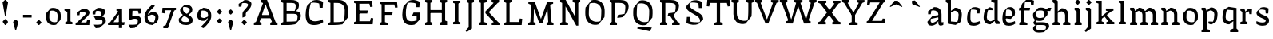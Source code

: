 SplineFontDB: 3.0
FontName: VTFCampagnolText2-Regular
FullName: VTF Campagnol Text2 Regular
FamilyName: VTF Campagnol Text2
Weight: Regular
Copyright: Velvetyne Type Foundry
Version: 001.001
ItalicAngle: 0
UnderlinePosition: -50
UnderlineWidth: 50
Ascent: 750
Descent: 250
LayerCount: 2
Layer: 0 0 "Arri+AOgA-re"  1
Layer: 1 0 "Avant"  0
XUID: [1021 906 1047366351 12181075]
FSType: 4
OS2Version: 3
OS2_WeightWidthSlopeOnly: 0
OS2_UseTypoMetrics: 1
CreationTime: 1340353620
ModificationTime: 1340541579
PfmFamily: 17
TTFWeight: 400
TTFWidth: 5
LineGap: 0
VLineGap: 0
Panose: 2 0 0 0 0 0 0 0 0 0
OS2TypoAscent: 0
OS2TypoAOffset: 1
OS2TypoDescent: 0
OS2TypoDOffset: 1
OS2TypoLinegap: 200
OS2WinAscent: 0
OS2WinAOffset: 1
OS2WinDescent: 0
OS2WinDOffset: 1
HheadAscent: 0
HheadAOffset: 1
HheadDescent: 0
HheadDOffset: 1
OS2SubXSize: 650
OS2SubYSize: 600
OS2SubXOff: 0
OS2SubYOff: 75
OS2SupXSize: 650
OS2SupYSize: 600
OS2SupXOff: 0
OS2SupYOff: 350
OS2StrikeYSize: 50
OS2StrikeYPos: 300
OS2Vendor: 'VTF '
OS2CodePages: 00000001.00000000
OS2UnicodeRanges: 00000000.00000000.00000000.00000000
DEI: 91125
LangName: 1033 "" "" "" "" "VTFCampagnolText2-Regular" "1.000" "" "Please refer to the Copyright section for the font trademark attribution notices." "Velvetyne Type Foundry" "Velvetyne Type Foundry" "" "http://velvetyne.fr" "http://velvetyne.fr" "SIL-OFL" "http://velvetyne.fr" 
Encoding: UnicodeBmp
UnicodeInterp: none
NameList: Adobe Glyph List
DisplaySize: -24
AntiAlias: 1
FitToEm: 1
WinInfo: 50 50 16
BeginPrivate: 4
BlueValues 23 [-20 0 500 520 750 770]
OtherBlues 8 [-250 0]
BlueScale 8 0.039625
ExpansionFactor 4 0.06
EndPrivate
Grid
-1000 1254 m 0
 2000 1254 l 0
-1000 550 m 0
 2000 550 l 0
  Named: "accents bas" 
-1000 700 m 0
 2000 700 l 0
-1000 250 m 0
 2000 250 l 0
  Named: "milieu" 
-1000 618 m 0
 2000 618 l 0
  Named: "digit ascenders" 
-1000 -120 m 0
 2000 -120 l 0
  Named: "digit descenders" 
EndSplineSet
TeXData: 1 0 0 396361 198180 132120 524288 1048576 132120 783286 444596 497025 792723 393216 433062 380633 303038 157286 324010 404750 52429 2506097 1059062 262144
BeginChars: 65537 107

StartChar: .notdef
Encoding: 65536 -1 0
Width: 378
Flags: W
LayerCount: 2
EndChar

StartChar: h
Encoding: 104 104 1
Width: 666
Flags: HMW
HStem: 0 21G<100 100 100 540> 730 20G<100 540 540 540>
VStem: 100 440<0 750 0 750>
LayerCount: 2
Back
SplineSet
206 395 m 29
 209.51 382.13 215 362 215 362 c 4
 331 409 l 4
 381 409 456 369 456 299 c 4
 456 260 456 172.12 456 91 c 29
 393 67 l 29
 393 0 l 29
 621 0 l 29
 621 67 l 29
 595.65 76.3604 553 91 556 91 c 4
 556 312 l 5
 557.314 453.695 425 510 337 500 c 13
 206 395 l 29
116 392 m 29
 116 274.61 116 91 116 91 c 4
 55 67 l 13
 55 0 l 21
 276 0 l 13
 276 26.1299 277 68 276 67 c 4
 216 91 l 4
 216 91 216 276.44 216 395 c 29
 177 501 l 29
 55 501 l 29
 55 436 l 29
 116 392 l 29
EndSplineSet
Fore
SplineSet
206 395 m 25
 210 382 215 362 215 362 c 0
 326 409 l 0
 376 409 446 369 446 299 c 0
 446 260 446 172 446 91 c 25
 383 67 l 25
 383 0 l 25
 611 0 l 25
 611 67 l 25
 586 76 543 91 546 91 c 0
 546 312 l 1
 547 454 420 510 332 500 c 9
 206 395 l 25
116 641 m 25
 116 427 116 91 116 91 c 0
 55 67 l 9
 55 0 l 17
 276 0 l 9
 276 26 277 68 276 67 c 0
 216 91 l 0
 216 91 216 471 216 714 c 25
 177 750 l 25
 55 750 l 25
 55 685 l 25
 116 641 l 25
EndSplineSet
Validated: 37
EndChar

StartChar: i
Encoding: 105 105 2
Width: 359
Flags: HMW
HStem: 0 21G<100 100 100 278> 480 20G<100 278 278 278>
VStem: 100 178<0 500 0 500>
LayerCount: 2
Back
SplineSet
100 0 m 1
 100 500 l 1
 278 500 l 1
 278 0 l 1
 100 0 l 1
EndSplineSet
Fore
SplineSet
245 691 m 5
 245 670 l 5
 177 600 l 5
 156 600 l 5
 87 670 l 5
 87 690 l 5
 156 760 l 5
 176 760 l 5
 245 691 l 5
130 392 m 25
 130 275 130 91 130 91 c 0
 69 67 l 9
 69 0 l 17
 290 0 l 9
 290 26 291 68 290 67 c 0
 230 91 l 0
 230 91 230 316 230 460 c 25
 191 500 l 25
 69 500 l 25
 69 436 l 25
 130 392 l 25
EndSplineSet
Validated: 41
EndChar

StartChar: a
Encoding: 97 97 3
Width: 563
Flags: HMW
HStem: 0 21G<50.1983 50.1983 50.1983 490.198> 480 20G<50.1983 490.198 490.198 490.198>
VStem: 50 440<0 500 0 500>
LayerCount: 2
Back
SplineSet
440 0 m 5
 440 410 l 5
 200 410 l 5
 200 0 l 5
 100 0 l 5
 100 500 l 5
 540 500 l 5
 540 0 l 5
 440 0 l 5
EndSplineSet
Fore
SplineSet
404 289 m 1
 404 289 407 244 399 227 c 1
 146 178 l 1
 142 156 140 152 140 122 c 1
 140 89 156 67 198 67 c 0
 254 67 323 108 404 168 c 9
 404 161 402 150 404 150 c 0
 405 150 325 37 326 38 c 1
 271 4 221 -20 166 -20 c 0
 68 -20 37 36 40 99 c 1
 40 99 196 258 193 261 c 1
 404 289 l 1
59 398 m 1
 59 397 247 523 248 522 c 1
 324 522 485 506 480 306 c 1
 480 260 480 195 480 112 c 1
 480 50 515 83 536 90 c 0
 537 90 538 8 538 8 c 0
 521 -4 489 -18 458 -18 c 0
 410 -18 380 4 380 73 c 0
 380 153 380 270 380 316 c 0
 380 362 322 424 236 424 c 0
 210 424 186 422 161 414 c 0
 160 414 144 312 144 312 c 1
 61 311 l 1
 59 398 l 1
EndSplineSet
Validated: 37
EndChar

StartChar: c
Encoding: 99 99 4
Width: 550
Flags: HMW
HStem: 0 21G<100 100 100 570> 480 20G<100 570 570 570>
VStem: 100 470<0 500 0 500>
LayerCount: 2
Back
SplineSet
250 504 m 4
 396 554 525 506 483 285 c 5
 359 176 l 5
 165 195 l 29
 167 253 l 29
 260.21 254.17 406 256 406 256 c 4
 430 415 329 474 219 443 c 5
 209 407 201 338 201 248 c 4
 201 139 197 73 314 73 c 5
 362 73 447 90 487 115 c 13
 500 42 l 5
 446.014 -3.31641 362.001 -23.9618 289 -22 c 5
 182 -22 97.1474 23.2525 97.4019 196 c 4
 97.4772 247.123 106.133 309.413 126 385 c 5
 250 504 l 4
EndSplineSet
Fore
SplineSet
390 335 m 21
 381 429 l 5
 336 446 264 456 202 443 c 5
 192 407 184 338 184 248 c 4
 184 139 180 73 297 73 c 5
 345 73 430 90 470 115 c 13
 483 42 l 5
 429 -3 345 -24 272 -22 c 5
 165 -22 80 23 80 196 c 4
 80 247 89 309 109 385 c 5
 233 504 l 5
 315 530 379 530 480 481 c 5
 470 335 l 5
 390 335 l 21
EndSplineSet
Validated: 33
EndChar

StartChar: e
Encoding: 101 101 5
Width: 583
Flags: HMW
HStem: 0 21G<100 100 100 540> 480 20G<100 540 540 540>
VStem: 100 440<0 500 0 500>
LayerCount: 2
Back
SplineSet
440 0 m 1
 440 410 l 1
 200 410 l 1
 200 0 l 1
 100 0 l 1
 100 500 l 1
 540 500 l 1
 540 0 l 1
 440 0 l 1
EndSplineSet
Fore
SplineSet
238 504 m 0
 384 554 513 506 471 285 c 1
 347 176 l 1
 153 195 l 25
 155 253 l 25
 248 254 394 256 394 256 c 0
 418 415 317 474 207 443 c 1
 197 407 189 338 189 248 c 0
 189 139 185 73 302 73 c 1
 350 73 435 90 475 115 c 9
 488 42 l 1
 434 -3 350 -24 277 -22 c 1
 170 -22 85 23 85 196 c 0
 85 247 94 309 114 385 c 1
 238 504 l 0
EndSplineSet
Validated: 37
EndChar

StartChar: b
Encoding: 98 98 6
Width: 630
Flags: HMW
HStem: -250 21G<100 100 100 570> 480 20G<100 570 570 570>
VStem: 100 470<-250 500 -250 500>
LayerCount: 2
Back
SplineSet
260 94 m 9
 249 35 l 25
 249 35 341 0 344 0 c 1
 490.36 81 l 1
 523.845 131.799 540 214 540 312 c 1
 540 466 409 520 321 510 c 9
 190 405 l 25
 193.51 392.13 199 372 199 372 c 0
 315 419 l 0
 365 419 440 382 440 299 c 1
 440 224 424 139 398 90 c 1
 260 94 l 9
100 392 m 25
 100 177.11 100 -159 100 -159 c 0
 39 -183 l 9
 39 -250 l 17
 300 -250 l 9
 300 -223.87 300 -183 300 -183 c 0
 200 -159 l 0
 200 -159 200 178.94 200 395 c 25
 161 501 l 25
 39 501 l 25
 39 436 l 25
 100 392 l 25
EndSplineSet
Fore
SplineSet
39 751 m 5
 39 686 l 5
 100 642 l 5
 100 427 100 8 100 8 c 5
 344 -29 l 5
 490 52 l 5
 520 103 540 204 540 302 c 4
 540 456 409 510 321 500 c 5
 190 395 l 5
 194 382 199 362 199 362 c 5
 315 409 l 5
 365 409 440 372 440 289 c 4
 440 214 424 110 398 61 c 5
 200 77 l 5
 200 751 l 5
 39 751 l 5
EndSplineSet
Validated: 37
EndChar

StartChar: d
Encoding: 100 100 7
Width: 562
Flags: HMW
HStem: -250 21G<100 100 100 570> 480 20G<100 570 570 570>
VStem: 100 470<-250 500 -250 500>
LayerCount: 2
Back
SplineSet
327 425 m 13
 338 484 l 29
 338 484 246 519 243 519 c 5
 96.6406 438 l 5
 70 383 47 297 47 199 c 5
 47 45 178 -9 266 1 c 13
 397 106 l 29
 393.49 118.87 388 139 388 139 c 4
 272 92 l 4
 222 92 147 129 147 212 c 5
 147 287 163 380 189 429 c 5
 327 425 l 13
487 109 m 29
 487 323.89 487 660 487 660 c 4
 548 684 l 13
 548 751 l 21
 287 751 l 13
 287 724.87 287 684 287 684 c 4
 387 660 l 4
 387 660 387 322.06 387 106 c 29
 426 0 l 29
 548 0 l 29
 548 65 l 29
 487 109 l 29
EndSplineSet
Fore
SplineSet
327 425 m 9
 338 484 l 25
 338 484 246 519 243 519 c 1
 97 438 l 1
 70 383 47 287 47 189 c 1
 47 35 178 -19 266 -9 c 9
 397 96 l 25
 393 109 388 129 388 129 c 0
 272 82 l 0
 222 82 147 119 147 202 c 1
 147 277 163 380 189 429 c 1
 327 425 l 9
488 751 m 4
 287 751 l 13
 287 725 287 684 287 684 c 4
 387 660 l 4
 387 660 387 322 387 106 c 25
 426 0 l 25
 548 0 l 25
 548 65 l 25
 487 109 l 25
 487 359 488 751 488 751 c 4
EndSplineSet
Validated: 37
EndChar

StartChar: o
Encoding: 111 111 8
Width: 596
Flags: HMW
HStem: -20 95<200 470 200 570> 425 95<200 200 200 470>
VStem: 100 100<75 425 75 520 75 520> 470 100<75 425 425 425>
LayerCount: 2
Back
SplineSet
570 520 m 1
 570 -20 l 1
 100 -20 l 1
 100 520 l 1
 570 520 l 1
200 425 m 1
 200 75 l 1
 470 75 l 1
 470 425 l 1
 200 425 l 1
EndSplineSet
Fore
SplineSet
184 417 m 1
 174 381 167 302 167 212 c 0
 167 103 277 39 409 80 c 1
 419 116 426 195 426 285 c 0
 426 394 316 458 184 417 c 1
211 506 m 1
 321 540 516 503 525 304 c 0
 527 258 527 195 520 145 c 1
 382 -9 l 0
 272 -43 77 -6 68 193 c 0
 66 239 66 302 73 352 c 1
 211 506 l 1
EndSplineSet
Validated: 33
EndChar

StartChar: p
Encoding: 112 112 9
Width: 619
Flags: HMW
HStem: -250 21G<100 100 100 570> 480 20G<100 570 570 570>
VStem: 100 470<-250 500 -250 500>
LayerCount: 2
Back
SplineSet
190 395 m 29
 193.51 382.13 199 362 199 362 c 4
 315 409 l 4
 365 409 440 369 440 299 c 4
 440 260 440 172.12 440 91 c 29
 377 67 l 29
 377 0 l 29
 605 0 l 29
 605 67 l 29
 579.65 76.3604 537 91 540 91 c 4
 540 312 l 5
 541.314 453.695 409 510 321 500 c 13
 190 395 l 29
100 392 m 29
 100 274.61 100 91 100 91 c 4
 39 67 l 13
 39 0 l 21
 260 0 l 13
 260 26.1299 261 68 260 67 c 4
 200 91 l 4
 200 91 200 276.44 200 395 c 29
 161 501 l 29
 39 501 l 29
 39 436 l 29
 100 392 l 29
100 -250 m 1
 100 500 l 1
 570 500 l 1
 570 -250 l 1
 100 -250 l 1
EndSplineSet
Fore
SplineSet
260 76 m 9
 249 17 l 25
 249 17 341 -18 344 -18 c 1
 490 63 l 1
 517 118 540 214 540 312 c 1
 540 466 409 520 321 510 c 9
 190 405 l 25
 194 392 199 372 199 372 c 0
 315 419 l 0
 365 419 440 382 440 299 c 1
 440 224 424 121 398 72 c 1
 260 76 l 9
100 392 m 25
 100 177 100 -159 100 -159 c 0
 39 -183 l 9
 39 -250 l 17
 300 -250 l 9
 300 -224 300 -183 300 -183 c 0
 200 -159 l 0
 200 -159 200 179 200 395 c 25
 161 501 l 25
 39 501 l 25
 39 436 l 25
 100 392 l 25
EndSplineSet
Validated: 37
EndChar

StartChar: q
Encoding: 113 113 10
Width: 586
Flags: HMW
HStem: -250 21G<100 100 100 570> 480 20G<100 570 570 570>
VStem: 100 470<-250 500 -250 500>
LayerCount: 2
Back
SplineSet
559 -250 m 5
 559 -185 l 5
 509 -141 l 5
 509 73.8896 509 493 509 493 c 5
 265 530 l 5
 118.641 449 l 5
 89 398 69 287 69 189 c 4
 69 35 200 -19 288 -9 c 5
 419 96 l 5
 415.49 108.87 410 129 410 129 c 5
 294 82 l 5
 244 82 169 119 169 202 c 4
 169 277 185 391 211 440 c 5
 409 423.715 l 5
 409 -143 l 5
 309 -179 l 5
 309 -250 l 5
 559 -250 l 5
EndSplineSet
Fore
SplineSet
559 -250 m 1
 559 -185 l 1
 509 -141 l 1
 509 74 509 493 509 493 c 1
 265 530 l 1
 119 449 l 1
 89 398 69 287 69 189 c 0
 69 35 200 -19 288 -9 c 1
 419 96 l 1
 415 109 410 129 410 129 c 1
 294 82 l 1
 244 82 169 119 169 202 c 0
 169 277 185 391 211 440 c 1
 409 424 l 1
 409 -143 l 1
 309 -179 l 1
 309 -250 l 1
 559 -250 l 1
EndSplineSet
Validated: 37
EndChar

StartChar: s
Encoding: 115 115 11
Width: 542
Flags: HMW
HStem: 0 21G<100 100 100 570> 480 20G<100 570 570 570>
VStem: 100 470<0 500 0 500>
LayerCount: 2
Back
SplineSet
390 335 m 21
 381 429 l 5
 336 446 264 456 202 443 c 5
 192 407 184 338 184 248 c 4
 184 139 180 73 297 73 c 5
 345 73 430 90 470 115 c 13
 483 42 l 5
 429.014 -3.31641 345.001 -23.9619 272 -22 c 5
 165 -22 80.1475 23.2529 80.4023 196 c 4
 80.4775 247.123 89.1328 309.413 109 385 c 5
 233 504 l 5
 314.54 529.714 379 530 480 481 c 5
 470 335 l 5
 390 335 l 21
EndSplineSet
Fore
SplineSet
373 130 m 0
 373 191 32 219 91 385 c 0
 215 504 l 1
 297 530 361 530 462 481 c 1
 452 335 l 1
 372 335 l 17
 363 429 l 1
 318 446 246 456 184 443 c 1
 90 259 477 320 477 134 c 1
 477 34 399 -22 285 -22 c 1
 212 -24 128 -3 74 42 c 1
 87 115 l 17
 127 90 212 73 260 73 c 1
 342 73 373 87 373 130 c 0
EndSplineSet
Validated: 33
EndChar

StartChar: u
Encoding: 117 117 12
Width: 667
Flags: HMW
HStem: 0 21G<100 200 100 100 440 540 440 440> 410 90<200 440 200 200>
VStem: 100 100<0 410 0 500 0 500> 440 100<0 410 410 410>
LayerCount: 2
Back
SplineSet
198 500 m 25
 23 500 l 25
 23 433 l 25
 52.25 423.64 101 409 98 409 c 0
 98 188 l 1
 96.6855 46.3047 229 -10 317 0 c 9
 448 105 l 25
 444.49 117.87 439 138 439 138 c 0
 323 91 l 0
 273 91 198 131 198 201 c 0
 198 240 198 383.39 198 500 c 25
540 0 m 1
 100 0 l 1
EndSplineSet
Fore
SplineSet
213 500 m 25
 38 500 l 25
 38 433 l 25
 67 424 116 409 113 409 c 0
 113 188 l 1
 112 46 244 -10 332 0 c 9
 463 105 l 25
 459 118 454 138 454 138 c 0
 338 91 l 0
 288 91 213 131 213 201 c 0
 213 240 213 383 213 500 c 25
540 500 m 0
 348 500 l 9
 348 474 347 432 348 433 c 0
 438 409 l 0
 438 368 438 224 438 105 c 25
 477 0 l 25
 599 0 l 25
 599 64 l 25
 540 108 l 25
 540 261 540 500 540 500 c 0
EndSplineSet
Validated: 37
EndChar

StartChar: v
Encoding: 118 118 13
Width: 616
Flags: HMW
HStem: 0 21G<80 180 80 80 420 520 420 420> 410 90<180 420 180 180>
VStem: 80 100<0 410 0 500 0 500> 420 100<0 410 410 410>
LayerCount: 2
Back
SplineSet
206 395 m 25
 209.51 382.13 215 362 215 362 c 0
 331 409 l 0
 381 409 456 369 456 299 c 0
 456 260 456 172.12 456 91 c 25
 393 67 l 25
 393 0 l 25
 621 0 l 25
 621 67 l 25
 595.65 76.3604 553 91 556 91 c 0
 556 312 l 1
 557.314 453.695 425 510 337 500 c 9
 206 395 l 25
116 392 m 25
 116 274.61 116 91 116 91 c 0
 55 67 l 9
 55 0 l 17
 276 0 l 9
 276 26.1299 277 68 276 67 c 0
 216 91 l 0
 216 91 216 276.44 216 395 c 25
 177 501 l 25
 55 501 l 25
 55 436 l 25
 116 392 l 25
EndSplineSet
Fore
SplineSet
315 128 m 0
 306 128 l 1
 191 409 l 1
 246 433 l 1
 247 432 246 474 246 500 c 1
 20 500 l 1
 20 433 l 1
 81 409 l 1
 264 0 l 1
 351 0 l 1
 531 409 l 1
 528 409 571 424 596 433 c 1
 596 500 l 1
 358 500 l 1
 358 433 l 1
 421 409 l 1
 315 128 l 0
EndSplineSet
Validated: 41
EndChar

StartChar: m
Encoding: 109 109 14
Width: 985
Flags: HMW
HStem: 0 21G<100 100 100 875> 480 20G<100 875 875 875>
VStem: 100 775<0 500 0 500>
LayerCount: 2
Back
SplineSet
206 395 m 29
 209.51 382.13 215 362 215 362 c 4
 331 409 l 4
 381 409 456 369 456 299 c 4
 456 260 456 172.12 456 91 c 29
 393 67 l 29
 393 0 l 29
 621 0 l 29
 621 67 l 29
 595.65 76.3604 553 91 556 91 c 4
 556 312 l 5
 557.314 453.695 425 510 337 500 c 13
 206 395 l 29
116 392 m 29
 116 274.61 116 91 116 91 c 4
 55 67 l 13
 55 0 l 21
 276 0 l 13
 276 26.1299 277 68 276 67 c 4
 216 91 l 4
 216 91 216 276.44 216 395 c 29
 177 501 l 29
 55 501 l 29
 55 436 l 29
 116 392 l 29
EndSplineSet
Fore
SplineSet
515 395 m 29
 519 382 524 362 524 362 c 4
 640 409 l 4
 690 409 765 369 765 299 c 4
 765 260 765 172 765 91 c 29
 702 67 l 29
 702 0 l 29
 930 0 l 29
 930 67 l 29
 905 76 862 91 865 91 c 4
 865 312 l 5
 866 454 734 510 646 500 c 13
 515 395 l 29
201 396 m 29
 205 384 210 366 210 366 c 4
 321 409 l 4
 371 409 441 369 441 299 c 4
 441 260 441 172 441 91 c 29
 378 67 l 29
 378 0 l 29
 606 0 l 29
 606 67 l 29
 581 76 538 91 541 91 c 4
 541 312 l 5
 542 454 415 510 327 500 c 13
 201 396 l 29
116 392 m 29
 116 275 116 91 116 91 c 4
 55 67 l 13
 55 0 l 21
 276 0 l 13
 276 26 277 68 276 67 c 4
 216 91 l 4
 216 91 216 276 216 395 c 29
 177 501 l 29
 55 501 l 29
 55 436 l 29
 116 392 l 29
EndSplineSet
Validated: 37
EndChar

StartChar: w
Encoding: 119 119 15
Width: 934
Flags: HMW
HStem: 0 21G<80 180 80 80 420 520 420 420> 410 90<180 420 180 180>
VStem: 80 100<0 410 0 500 0 500> 420 100<0 410 410 410>
LayerCount: 2
Back
SplineSet
100 0 m 1
 100 500 l 1
 875 500 l 1
 875 0 l 1
 100 0 l 1
EndSplineSet
Fore
SplineSet
295 138 m 1
 286 138 l 1
 191 409 l 1
 246 433 l 1
 247 432 246 474 246 500 c 1
 20 500 l 1
 20 433 l 1
 81 409 l 1
 244 0 l 1
 331 0 l 1
 458 368 l 1
 467 368 l 1
 602 0 l 1
 689 0 l 1
 849 409 l 1
 846 409 889 424 914 433 c 1
 914 500 l 1
 676 500 l 1
 676 433 l 1
 739 409 l 1
 653 138 l 1
 644 138 l 1
 518 500 l 1
 516 500 l 1
 408 500 l 1
 295 138 l 1
EndSplineSet
Validated: 41
EndChar

StartChar: x
Encoding: 120 120 16
Width: 596
Flags: HMW
HStem: 0 21G<80 180 80 80 420 520 420 420> 410 90<180 420 180 180>
VStem: 80 100<0 410 0 500 0 500> 420 100<0 410 410 410>
LayerCount: 2
Back
SplineSet
305 308 m 1
 296 308 l 1
 191 409 l 1
 246 433 l 1
 247 432 246 473.87 246 500 c 1
 20 500 l 1
 20 433 l 1
 81 409 l 1
 237.216 250 l 1
 81 91 l 1
 20 67 l 1
 20 0 l 1
 246 0 l 1
 246 26.1299 247 68 246 67 c 1
 191 91 l 1
 296 192 l 1
 305 192 l 1
 401 91 l 1
 338 67 l 1
 338 0 l 1
 576 0 l 1
 576 67 l 1
 550.65 76.3604 508 91 511 91 c 1
 357.181 250 l 1
 511 409 l 1
 508 409 550.65 423.64 576 433 c 1
 576 500 l 1
 338 500 l 1
 338 433 l 1
 401 409 l 1
 305 308 l 1
EndSplineSet
Fore
SplineSet
316 314 m 1
 302 314 l 1
 211 411 l 1
 256 433 l 1
 257 432 256 474 256 500 c 1
 20 500 l 1
 20 433 l 1
 81 409 l 1
 237 250 l 1
 81 91 l 1
 20 67 l 1
 20 0 l 1
 246 0 l 1
 246 26 247 68 246 67 c 1
 186 91 l 1
 291 192 l 1
 305 192 l 1
 401 91 l 1
 338 67 l 1
 338 0 l 1
 576 0 l 1
 576 67 l 1
 551 76 523 85 526 85 c 1
 362 255 l 1
 511 409 l 1
 508 409 551 424 576 433 c 1
 576 500 l 1
 338 500 l 1
 338 433 l 1
 406 409 l 1
 316 314 l 1
EndSplineSet
Validated: 41
EndChar

StartChar: H
Encoding: 72 72 17
Width: 886
Flags: HMW
HStem: 0 21G<59 285> 0 21G<59 285> 655 95<-91 120 225 436>
VStem: 120 105<91 654>
LayerCount: 2
Back
SplineSet
100 0 m 1
 100 750 l 1
 700 750 l 1
 700 0 l 1
 100 0 l 1
EndSplineSet
Fore
SplineSet
255 428 m 1x30
 243 332 l 17
 654 332 l 1
 670 428 l 1
 255 428 l 1x30
621 658 m 8
 621 91 l 0
 560 67 l 9
 560 0 l 17
 786 0 l 9x70
 786 67 l 0
 726 91 l 0
 726 658 l 16
 786 682 l 0
 786 749 l 17
 560 749 l 9
 560 682 l 17
 621 658 l 8
161 658 m 8
 161 91 l 0
 100 67 l 9
 100 0 l 17xb0
 326 0 l 9
 326 67 l 0
 266 91 l 0
 266 658 l 16
 326 682 l 0
 326 749 l 17
 100 749 l 9
 100 682 l 17
 161 658 l 8
EndSplineSet
Validated: 5
EndChar

StartChar: O
Encoding: 79 79 18
Width: 728
Flags: MW
VStem: 61 109<220.017 529.517> 562 103<229.483 538.983>
LayerCount: 2
Back
SplineSet
161 658 m 5
 161 90 l 5
 100 66 l 13
 100 -1 l 21
 326 -1 l 13
 326 66 l 5
 266 90 l 5
 266 658 l 20
 326 682 l 4
 326 750 l 21
 100 750 l 13
 100 682 l 21
 161 658 l 5
195 660 m 5
 180 600 170 469 170 319 c 4
 170 137 336 31 536 99 c 5
 551 159 562 291 562 441 c 4
 562 623 395 728 195 660 c 5
250 762 m 5
 396 812 652 758 665 462 c 4
 668 394 668 300 659 226 c 5
 476 -3 l 4
 330 -53 74 1 61 297 c 4
 58 365 58 459 67 533 c 5
 250 762 l 5
EndSplineSet
Fore
SplineSet
195 660 m 5
 180 600 170 469 170 319 c 4
 170 137 336 31 536 99 c 5
 551 159 562 291 562 441 c 4
 562 623 395 728 195 660 c 5
250 762 m 5
 396 812 652 758 665 462 c 4
 668 394 668 300 659 226 c 5
 476 -3 l 4
 330 -53 74 1 61 297 c 4
 58 365 58 459 67 533 c 5
 250 762 l 5
EndSplineSet
Validated: 33
EndChar

StartChar: acute
Encoding: 180 180 19
AltUni2: 000301.ffffffff.0 0002ca.ffffffff.0
Width: 618
Flags: HMW
HStem: 550 150<319 514 319 514>
VStem: 319 195<550 700 550 700>
LayerCount: 2
Fore
SplineSet
400.608 646.763 m 1
 386.394 636.267 l 1
 169.896 551.021 l 1
 159.399 565.234 l 1
 303.781 747.079 l 1
 317.995 757.575 l 1
 402.82 745.587 l 1
 413.316 731.373 l 1
 400.608 646.763 l 1
EndSplineSet
Validated: 1
EndChar

StartChar: aacute
Encoding: 225 225 20
Width: 563
Flags: HM
LayerCount: 2
Fore
Refer: 3 97 N 1 0 0 1 0 0 3
Refer: 19 180 N 1 0 0 1 -4.858 30.9854 2
Validated: 5
EndChar

StartChar: A
Encoding: 65 65 21
Width: 783
Flags: HMW
HStem: 0 21G<100 100 100 700> 730 20G<100 700 700 700>
VStem: 100 600<0 750 0 750>
LayerCount: 2
Back
SplineSet
403 611 m 4
 394 611 l 5
 194 89 l 5
 246 65 l 5
 247 66 246 24.1299 246 -2 c 5
 20 -2 l 5
 20 65 l 5
 81 89 l 5
 352 749 l 5
 439 749 l 5
 694 91 l 5
 691 91 733.65 76.3604 759 67 c 5
 759 0 l 5
 521 0 l 5
 521 67 l 5
 582 89 l 5
 403 611 l 4
EndSplineSet
Fore
SplineSet
232 298 m 1
 220 202 l 25
 558 202 l 17
 528 298 l 1
 232 298 l 1
306 657 m 9
 423 751 l 17
 239 751 l 1
 239 681 l 1
 306 657 l 9
378 613 m 0
 387 613 l 1
 582 91 l 1
 530 67 l 1
 530 67 530 63 530 56 c 0
 530 42 530 17 530 0 c 1
 756 0 l 1
 756 67 l 1
 695 91 l 1
 429 751 l 1
 342 751 l 1
 82 92 l 1
 85 92 42 77 17 68 c 1
 17 1 l 1
 255 1 l 1
 255 68 l 1
 194 90 l 1
 378 613 l 0
EndSplineSet
Validated: 37
EndChar

StartChar: Aacute
Encoding: 193 193 22
Width: 800
Flags: MW
HStem: 0 21G<100 100 100 700> 730 20G<100 700 700 700> 800 150<303 498 303 498>
VStem: 303 195<800 950 800 950>
LayerCount: 2
Fore
SplineSet
100 0 m 1
 100 750 l 1
 700 750 l 1
 700 0 l 1
 100 0 l 1
303 800 m 1
 303 950 l 1
 498 950 l 1
 498 800 l 1
 303 800 l 1
EndSplineSet
Validated: 1
EndChar

StartChar: space
Encoding: 32 32 23
AltUni2: 0000a0.ffffffff.0
Width: 302
Flags: W
LayerCount: 2
EndChar

StartChar: n
Encoding: 110 110 24
Width: 676
Flags: HMW
HStem: 0 21G<100 200 100 100 440 540 440 440> 410 90<200 440 200 200>
VStem: 100 100<0 410 0 500 0 500> 440 100<0 410 410 410>
LayerCount: 2
Back
SplineSet
440 0 m 5
 440 410 l 5
 200 410 l 5
 200 0 l 5
 100 0 l 5
 100 500 l 5
 540 500 l 5
 540 0 l 5
 440 0 l 5
EndSplineSet
Fore
SplineSet
206 395 m 29
 210 382 215 362 215 362 c 4
 331 409 l 4
 381 409 456 369 456 299 c 4
 456 260 456 172 456 91 c 29
 393 67 l 29
 393 0 l 29
 621 0 l 29
 621 67 l 29
 596 76 553 91 556 91 c 4
 556 312 l 5
 557 454 425 510 337 500 c 13
 206 395 l 29
116 392 m 29
 116 275 116 91 116 91 c 4
 55 67 l 13
 55 0 l 21
 276 0 l 13
 276 26 277 68 276 67 c 4
 216 91 l 4
 216 91 216 276 216 395 c 29
 177 501 l 29
 55 501 l 29
 55 436 l 29
 116 392 l 29
EndSplineSet
Validated: 37
EndChar

StartChar: l
Encoding: 108 108 25
Width: 371
Flags: W
LayerCount: 2
Fore
SplineSet
136 660 m 25
 136 438 136 91 136 91 c 4
 75 67 l 13
 75 0 l 21
 296 0 l 13
 296 26 297 68 296 67 c 4
 236 91 l 4
 236 91 236 494 236 751 c 25
 197 750 l 25
 75 750 l 25
 75 686 l 25
 136 660 l 25
EndSplineSet
Validated: 41
EndChar

StartChar: g
Encoding: 103 103 26
Width: 633
Flags: W
HStem: -10 87<178.91 420.376> 421 99<542 607>
VStem: 70 98<-154.453 -64.4313 235.598 352.077> 426 99<290.843 402.822> 474 98<-97.0412 -27.473>
LayerCount: 2
Back
SplineSet
184 417 m 5
 174 381 167 302 167 212 c 4
 167 103 277 39 409 80 c 5
 419 116 426 195 426 285 c 4
 426 394 316 458 184 417 c 5
211 506 m 5
 321 540 515.49 503.311 524.951 304 c 4
 527.141 257.871 527 195 520 145 c 5
 382 -9 l 4
 272 -43 77.5098 -6.31055 68.0488 193 c 4
 65.8594 239.129 66 302 73 352 c 5
 211 506 l 5
EndSplineSet
Fore
SplineSet
172 77 m 1xe8
 467 85 572 74 572 -49 c 1
 572 -71 571 -71 567 -90 c 1
 415 -234 l 0
 257 -264 70 -262 70 -125 c 0
 70 -109 72 -90 75 -71 c 1
 148 -10 l 1
 108 -10 79 35 79 78 c 1
 141 157 l 1
 176 148 l 1
 172 77 l 1xe8
185 -10 m 1
 175 -41 168 -79 168 -112 c 0
 168 -187 278 -183 457 -150 c 1
 469 -127 474 -107 474 -62 c 0
 474 0 365 -10 185 -10 c 1
460 453 m 25
 542 520 l 25
 642 521 l 25
 607 416 l 25
 495 421 l 25
 475 421 l 25
 460 453 l 25
184 417 m 1
 174 381 167 363 167 291 c 0
 167 204 277 186 409 227 c 1
 419 263 426 278 426 350 c 0xf0
 426 437 316 458 184 417 c 1
227 513 m 1
 337 547 525 526 525 365 c 1
 525 344 523 320 519 299 c 1
 364 131 l 0
 254 97 68 118 68 276 c 0
 68 313 68 318 73 343 c 1
 227 513 l 1
EndSplineSet
Validated: 37
EndChar

StartChar: r
Encoding: 114 114 27
Width: 466
Flags: W
VStem: 336 76<321 372.333>
LayerCount: 2
Fore
SplineSet
420 500 m 17
 312 500 l 9
 206 395 l 25
 210 382 215 362 215 362 c 0
 311 409 l 0
 324 409 l 1
 336 321 l 1
 412 320 l 0
 412 320 417 430 420 500 c 17
116 392 m 25
 116 275 116 91 116 91 c 0
 55 67 l 9
 55 0 l 17
 276 0 l 9
 276 26 277 68 276 67 c 0
 216 91 l 0
 216 91 216 276 216 395 c 25
 177 501 l 25
 55 501 l 25
 55 436 l 25
 116 392 l 25
EndSplineSet
Validated: 37
EndChar

StartChar: k
Encoding: 107 107 28
Width: 666
Flags: W
LayerCount: 2
Back
SplineSet
206 395 m 25
 209.51 382.13 215 362 215 362 c 0
 326 409 l 0
 376 409 446 369 446 299 c 0
 446 260 446 172.12 446 91 c 25
 383 67 l 25
 383 0 l 25
 611 0 l 25
 611 67 l 25
 585.65 76.3604 543 91 546 91 c 0
 546 312 l 1
 547.314 453.695 420 510 332 500 c 9
 206 395 l 25
EndSplineSet
Fore
SplineSet
172 217 m 13
 202 162 l 5
 520 411 l 5
 520 411 560 426 585 435 c 29
 585 502 l 29
 347 502 l 29
 347 435 l 29
 410 411 l 29
 172 217 l 13
286 268 m 21
 426 91 l 29
 363 67 l 29
 363 0 l 29
 611 0 l 29
 611 67 l 29
 586 76 546 91 546 91 c 4
 352 326 l 13
 286 268 l 21
116 660 m 25
 116 438 116 91 116 91 c 0
 55 67 l 9
 55 0 l 17
 276 0 l 9
 276 26 276 67 276 67 c 0
 216 91 l 0
 216 91 216 494 216 751 c 25
 177 750 l 25
 47 750 l 25
 47 685 l 25
 116 660 l 25
EndSplineSet
Validated: 5
EndChar

StartChar: K
Encoding: 75 75 29
Width: 744
Flags: W
HStem: 0 67<280.76 304> 683 67<280.76 304>
LayerCount: 2
Fore
SplineSet
54 0 m 25
 305 0 l 25
 304 67 l 17
 221 92 l 1
 221 658 l 1
 304 683 l 9
 305 750 l 25
 54 750 l 25
 55 683 l 17
 116 659 l 0
 116 659 116 313 116 91 c 17
 55 67 l 9
 54 0 l 25
521 91 m 1
 458 67 l 1
 458 0 l 1
 724 0 l 1
 724 67 l 1
 699 76 659 91 659 91 c 1
 368 381 l 1
 368 386 l 1
 647 659 l 1
 712 683 l 1
 712 750 l 1
 454 750 l 1
 454 683 l 1
 517 659 l 1
 260 404 l 1
 260 352 l 1
 521 91 l 1
EndSplineSet
Validated: 9
EndChar

StartChar: j
Encoding: 106 106 30
Width: 359
Flags: W
HStem: -250 21G<53.7826 98.8148> 480 20G<69 210.5> 740 20G<136.286 196>
VStem: 130 100<-98 392>
LayerCount: 2
Fore
SplineSet
245 691 m 1
 245 670 l 1
 177 600 l 1
 156 600 l 1
 87 670 l 1
 87 690 l 1
 156 760 l 1
 176 760 l 1
 245 691 l 1
230 -142 m 0
 69 -250 l 9
 34 -204 l 17
 130 -98 l 0
 130 -98 130 201 130 392 c 25
 69 436 l 25
 69 500 l 25
 191 500 l 25
 230 460 l 25
 230 225 230 -142 230 -142 c 0
EndSplineSet
Validated: 1
EndChar

StartChar: t
Encoding: 116 116 31
Width: 446
Flags: W
HStem: -22 95<217.406 344.838> 415 86<202 388>
VStem: 97 104<90.1853 413>
LayerCount: 2
Back
SplineSet
250 504 m 4
 396 554 525 506 483 285 c 5
 359 176 l 5
 165 195 l 29
 167 253 l 29
 260.21 254.17 406 256 406 256 c 4
 430 415 329 474 219 443 c 5
 209 407 201 338 201 248 c 4
 201 139 197 73 314 73 c 5
 362 73 447 90 487 115 c 13
 500 42 l 5
 446.014 -3.31641 362.001 -23.9618 289 -22 c 5
 182 -22 97.1474 23.2525 97.4019 196 c 4
 97.4772 247.123 106.133 309.413 126 385 c 5
 250 504 l 4
EndSplineSet
Fore
SplineSet
200 638 m 5
 200 501 l 5
 401 501 l 5
 388 415 l 5
 202 415 l 5
 201 208 l 4
 202 118 200 75 274 73 c 5
 322 73 367 90 407 115 c 13
 420 42 l 5
 379 7 300 -22 249 -22 c 5
 162 -22 96 23 97 156 c 4
 98 207 97 338 97 413 c 5
 40 413 l 4
 40 464 l 5
 143 639 l 5
 200 638 l 5
EndSplineSet
Validated: 33
EndChar

StartChar: y
Encoding: 121 121 32
Width: 616
VWidth: 0
Flags: W
HStem: -250 21G<106 342> 433 67<535.647 596>
LayerCount: 2
Back
SplineSet
315 128 m 4
 306 128 l 5
 191 409 l 5
 246 433 l 5
 247 432 246 473.87 246 500 c 5
 20 500 l 5
 20 433 l 5
 81 409 l 5
 264 0 l 5
 351 0 l 5
 531 409 l 5
 528 409 570.65 423.64 596 433 c 5
 596 500 l 5
 358 500 l 5
 358 433 l 5
 421 409 l 5
 315 128 l 4
EndSplineSet
Fore
SplineSet
287 -159 m 1
 342 -183 l 1
 343 -182 342 -224 342 -250 c 1
 106 -250 l 1
 106 -183 l 1
 177 -159 l 1
 269 34 l 1
 253 34 l 1
 81 409 l 1
 20 433 l 1
 20 500 l 1
 246 500 l 1
 246 474 247 432 246 433 c 1
 191 409 l 1
 311 128 l 1
 320 128 l 0
 421 409 l 1
 358 433 l 1
 358 500 l 1
 596 500 l 1
 596 433 l 1
 571 424 528 409 531 409 c 1
 287 -159 l 1
EndSplineSet
Validated: 33
EndChar

StartChar: f
Encoding: 102 102 33
Width: 408
Flags: W
HStem: 0 67<263.75 290> 416 86<40 97 202 362>
VStem: 100 100<91 416 504 622.547> 407 80<583 656.111>
LayerCount: 2
Back
SplineSet
100 91 m 1
 39 67 l 9
 39 0 l 17
 290 0 l 9
 290 0 291 68 290 67 c 1
 200 91 l 1
 200 416 l 1
 362 416 l 1
 378 502 l 1
 202 502 l 1
 201 542 l 0
 202 632 200 675 274 677 c 1
 322 677 367 660 407 635 c 9
 420 708 l 1
 379 743 300 772 249 772 c 1
 162 772 96 727 97.4023 594 c 0
 97.9414 542.88 97 579 97 504 c 1
 40 504 l 0
 16 416 l 1
 100 416 l 1
 100 91 l 1
647 638 m 1
 647 501 l 1
 848 501 l 1
 835 415 l 1
 649 415 l 1
 648 208 l 0
 649 118 647 75 721 73 c 1
 769 73 807 94 854 115 c 9
 867 42 l 1
 826 7 747 -22 696 -22 c 1
 609 -22 543 23 544.402 156 c 0
 544.941 207.12 544 338 544 413 c 1
 487 413 l 0
 487 464 l 1
 590 639 l 1
 647 638 l 1
EndSplineSet
Fore
SplineSet
202 502 m 4
 378 502 l 5
 362 416 l 5
 200 416 l 5
 200 91 l 1
 290 67 l 1
 291 68 290 0 290 0 c 17
 39 0 l 9
 39 67 l 17
 100 91 l 1
 100 416 l 1
 26 416 l 1
 40 504 l 0
 97 504 l 1
 97 548 111 597 126 633 c 1
 250 752 l 1
 332 778 396 778 497 729 c 1
 487 583 l 1
 407 583 l 17
 398 677 l 1
 353 694 281 704 219 691 c 1
 209 655 202 592 202 502 c 4
EndSplineSet
Validated: 33
EndChar

StartChar: G
Encoding: 71 71 34
Width: 682
Flags: W
HStem: -22 119<250.87 450.808> 266 96<412 509> 686 85<278.984 461.787>
VStem: 60 112<190.344 490.113> 499 95<539 602> 508.269 102.731<150 266>
LayerCount: 2
Back
SplineSet
499 519 m 21
 486 656 l 5
 444 673 378 686 313 686 c 4
 283 686 253 683 226 677 c 5
 212 624 172 503 172 372 c 4
 172 188 196 97 356 97 c 5
 422 97 539 121 594 158 c 13
 611 71 l 5
 540 8 432 -22 335 -22 c 4
 331 -22 326 -22 322 -22 c 5
 176 -22 60 44 60 295 c 4
 60 371 72 461 99 572 c 5
 269 746 l 5
 316 762 359 771 403 771 c 4
 464 771 527 753 607 712 c 5
 594 519 l 5
 499 519 l 21
EndSplineSet
Fore
SplineSet
499 539 m 1xf8
 486 656 l 1
 444 673 378 686 313 686 c 0
 283 686 253 683 226 677 c 1
 212 624 172 503 172 372 c 0
 172 188 196 97 356 97 c 0
 396.313 97 455.653 105.954 508.269 121.355 c 1
 509 266 l 1
 454.01 266 368 266 368 266 c 1
 412 362 l 1
 611.367 362 l 1
 612.367 266 l 1
 612.367 266 l 1
 611 150 l 1xf4
 448 -8 l 1
 414 -18 376 -21 338 -22 c 1
 190 -22 59.7951 43.714 60 295 c 1
 60 371 72 461 99 572 c 1
 269 746 l 1
 316 762 359 771 403 771 c 0
 464 771 527 753 607 712 c 1
 594 539 l 1
 499 539 l 1xf8
EndSplineSet
Validated: 37
EndChar

StartChar: z
Encoding: 122 122 35
Width: 531
Flags: W
HStem: 433 67<433.257 485>
LayerCount: 2
Back
SplineSet
315 128 m 4
 306 128 l 5
 191 409 l 5
 246 433 l 5
 247 432 246 473.87 246 500 c 5
 20 500 l 5
 20 433 l 5
 81 409 l 5
 264 0 l 5
 351 0 l 5
 531 409 l 5
 528 409 570.65 423.64 596 433 c 5
 596 500 l 5
 358 500 l 5
 358 433 l 5
 421 409 l 5
 315 128 l 4
EndSplineSet
Fore
SplineSet
39 64 m 1
 40 63 39 -26 39 0 c 1
 477 0 l 1
 487 150 l 1
 411 157 l 1
 385 81 l 1
 195 81 l 1
 195 92 l 1
 430 409 l 1
 427 409 460 424 485 433 c 1
 485 500 l 1
 65 500 l 1
 51 340 l 1
 127 325 l 1
 151 420 l 1
 331 420 l 1
 330 410 l 1
 89 92 l 0
 39 64 l 1
EndSplineSet
Validated: 37
EndChar

StartChar: T
Encoding: 84 84 36
Width: 752
Flags: W
HStem: 0 67<242 265.625 484.667 508> 655 95<112 323 428 639>
VStem: 323 105<91 654>
LayerCount: 2
Back
SplineSet
445 0 m 5
 445 655 l 5
 205 655 l 5
 205 0 l 5
 100 0 l 5
 100 750 l 5
 550 750 l 5
 550 0 l 5
 445 0 l 5
EndSplineSet
Fore
SplineSet
723 750 m 17
 741 560 l 1
 665 551 l 1
 639 655 l 1
 428 654 l 13
 428 434 428 91 428 91 c 4
 508 67 l 4
 509 68 508 26 508 0 c 21
 242 0 l 13
 242 67 l 21
 323 91 l 4
 323 91 323 434 323 654 c 21
 112 655 l 1
 86 551 l 1
 10 560 l 1
 28 750 l 9
 723 750 l 17
EndSplineSet
Validated: 33
EndChar

StartChar: I
Encoding: 73 73 37
Width: 426
Flags: W
VStem: 100 226
LayerCount: 2
Fore
SplineSet
161 658 m 5
 161 90 l 5
 100 66 l 13
 100 -1 l 21
 326 -1 l 13
 326 66 l 5
 266 90 l 5
 266 658 l 20
 326 682 l 4
 326 750 l 21
 100 750 l 13
 100 682 l 21
 161 658 l 5
EndSplineSet
Validated: 9
EndChar

StartChar: E
Encoding: 69 69 38
Width: 806
Flags: W
LayerCount: 2
Fore
SplineSet
255 438 m 5
 243 342 l 29
 515 342 l 21
 531 438 l 5
 255 438 l 5
101 750 m 25
 101 683 l 17
 162 659 l 9
 162 437 162 91 162 91 c 0
 101 67 l 9
 100 0 l 25
 684 -1 l 17
 702 190 l 1
 626 199 l 1
 600 95 l 1
 267 95 l 1
 267 654 l 17
 580 655 l 1
 606 551 l 1
 682 560 l 1
 664 750 l 9
 101 750 l 25
EndSplineSet
Validated: 5
EndChar

StartChar: F
Encoding: 70 70 39
Width: 746
Flags: W
HStem: 0 67<326.76 350>
LayerCount: 2
Fore
SplineSet
255 418 m 5
 243 322 l 21
 495 322 l 5
 511 418 l 5
 255 418 l 5
267 92 m 1
 267 654 l 1
 560 655 l 1
 586 551 l 1
 662 560 l 1
 644 750 l 9
 101 750 l 25
 101 683 l 17
 162 659 l 9
 162 437 162 91 162 91 c 0
 101 67 l 9
 100 0 l 25
 351 0 l 25
 350 67 l 17
 267 92 l 1
EndSplineSet
Validated: 5
EndChar

StartChar: L
Encoding: 76 76 40
Width: 746
Flags: W
HStem: 0 96<267 560> 683 67<326.76 350>
VStem: 162 105<96 658>
LayerCount: 2
Fore
SplineSet
267 658 m 5
 267 96 l 5
 560 95 l 1
 586 199 l 1
 662 190 l 1
 644 0 l 9
 101 0 l 29
 101 67 l 21
 162 91 l 13
 162 313 162 659 162 659 c 4
 101 683 l 13
 100 750 l 29
 351 750 l 29
 350 683 l 21
 267 658 l 5
EndSplineSet
Validated: 1
EndChar

StartChar: period
Encoding: 46 46 41
Width: 333
Flags: W
HStem: -5.51758 159.518<156.312 176>
VStem: 87 158.312<64.4824 84>
LayerCount: 2
Fore
SplineSet
245.312 84.7217 m 1
 245.312 64.4824 l 1
 176.551 -5.51758 l 1
 156.312 -5.51758 l 1
 87 63.7607 l 1
 87 84 l 1
 155.761 154 l 1
 176 154 l 1
 245.312 84.7217 l 1
EndSplineSet
Validated: 1
EndChar

StartChar: V
Encoding: 86 86 42
Width: 779
Flags: W
HStem: 684 67<703.644 759>
LayerCount: 2
Back
SplineSet
315 128 m 4
 306 128 l 5
 103 660 l 5
 158 684 l 5
 159 683 158 724.87 158 751 c 5
 -68 751 l 5
 -68 684 l 5
 -7 660 l 5
 264 0 l 5
 351 0 l 5
 606 658 l 5
 603 658 645.65 672.64 671 682 c 5
 671 749 l 5
 433 749 l 5
 433 682 l 5
 496 658 l 5
 315 128 l 4
EndSplineSet
Fore
SplineSet
399 138 m 4
 390 138 l 5
 194 660 l 1
 246 684 l 1
 247 683 246 725 246 751 c 1
 20 751 l 1
 20 684 l 1
 81 660 l 1
 348 0 l 5
 435 0 l 5
 694 658 l 1
 691 658 734 673 759 682 c 1
 759 749 l 1
 521 749 l 1
 521 682 l 1
 582 660 l 1
 399 138 l 4
EndSplineSet
Validated: 41
EndChar

StartChar: Z
Encoding: 90 90 43
Width: 650
Flags: W
HStem: 683 67<562.257 614>
LayerCount: 2
Back
SplineSet
39 64 m 5
 40 63 39 -26.1299 39 0 c 5
 477 0 l 5
 487 150 l 5
 411 157 l 5
 385 81 l 5
 195 81 l 5
 195 92 l 5
 430 409 l 5
 427 409 459.65 423.64 485 433 c 5
 485 500 l 5
 65 500 l 5
 51 340 l 5
 127 325 l 5
 151 420 l 5
 331 420 l 5
 330 410 l 5
 89 92 l 4
 39 64 l 5
EndSplineSet
Fore
SplineSet
39 64 m 1
 40 63 39 -26 39 0 c 1
 606 0 l 1
 616 150 l 1
 540 157 l 1
 514 81 l 1
 212 81 l 1
 212 92 l 1
 559 659 l 1
 556 659 589 674 614 683 c 1
 614 750 l 1
 64 750 l 1
 50 590 l 1
 126 575 l 1
 150 670 l 1
 443 670 l 5
 442 660 l 5
 89 92 l 0
 39 64 l 1
EndSplineSet
Validated: 37
EndChar

StartChar: W
Encoding: 87 87 44
Width: 1190
Flags: W
HStem: 682 69<1109.65 1170>
LayerCount: 2
Back
SplineSet
393 138 m 5
 384 138 l 5
 194 660 l 5
 246 684 l 5
 247 683 246 724.87 246 751 c 5
 20 751 l 5
 20 684 l 5
 81 660 l 5
 342 0 l 5
 429 0 l 5
 620.018 558.703 l 5
 823 0 l 5
 910 0 l 5
 1155 658 l 5
 1152 658 1194.65 672.64 1220 682 c 5
 1220 751 l 5
 982 751 l 5
 982 682 l 5
 1043 660 l 5
 874 138 l 5
 865 138 l 5
 675.428 658.882 l 5
 683.142 662.182 717.369 674.013 739 682 c 5
 739 749 l 5
 727 749 l 5
 501 749 l 5
 501 684 l 5
 501 682 l 5
 562 660 l 5
 393 138 l 5
EndSplineSet
Fore
SplineSet
288 94 m 21
 221 70 l 5
 221 0 l 5
 424 0 l 13
 288 94 l 21
912 98 m 9
 778 0 l 17
 986 0 l 1
 986 70 l 1
 912 98 l 9
471 750 m 1
 471 682 l 1
 532 660 l 1
 383 138 l 1
 374 138 l 1
 204 660 l 1
 256 684 l 1
 257 683 256 725 256 751 c 1
 20 751 l 1
 20 684 l 1
 81 660 l 1
 322 0 l 1
 424 0 l 1
 595 559 l 1
 778 0 l 1
 885 0 l 1
 1105 658 l 1
 1102 658 1145 673 1170 682 c 1
 1170 751 l 1
 932 751 l 1
 932 682 l 1
 993 660 l 1
 844 138 l 1
 835 138 l 1
 665 659 l 1
 673 662 707 674 729 682 c 1
 729 750 l 1
 471 750 l 1
EndSplineSet
Validated: 37
EndChar

StartChar: M
Encoding: 77 77 45
Width: 990
Flags: W
HStem: 0 69<100 160.353>
LayerCount: 2
Back
SplineSet
896 656 m 21
 963 680 l 5
 963 750 l 5
 760 750 l 13
 896 656 l 21
272 652.5 m 13
 406 750 l 21
 198 750 l 5
 198 680 l 5
 272 652.5 l 13
713 0 m 5
 713 68 l 5
 652 90 l 5
 801 612 l 5
 810 612 l 5
 980 91 l 5
 928 67 l 5
 927 68 928 26.1299 928 0 c 5
 1164 0 l 5
 1164 67 l 5
 1103 91 l 5
 862 750 l 5
 760 750 l 5
 588.982 191.297 l 5
 406 750 l 5
 299 750 l 5
 79 93 l 5
 82 93 39.3496 78.3604 14 69 c 5
 14 0 l 5
 252 0 l 5
 252 69 l 5
 191 91 l 5
 340 612 l 5
 349 612 l 5
 518.572 91.1182 l 5
 510.858 87.8184 476.631 75.9873 455 68 c 5
 455 0 l 5
 713 0 l 5
EndSplineSet
Fore
SplineSet
782 644 m 17
 879 680 l 1
 879 750 l 1
 696 750 l 9
 782 644 l 17
208 640 m 9
 302 750 l 17
 104 750 l 1
 104 680 l 1
 208 640 l 9
446 64 m 1
 546 65 l 1
 694 490 l 1
 703 490 l 1
 726 91 l 1
 674 67 l 1
 674 67 674 63 674 56 c 0
 674 42 674 17 674 0 c 1
 890 0 l 1
 890 67 l 1
 829 91 l 1
 778 750 l 1
 696 750 l 1
 497 191 l 1
 302 750 l 1
 205 750 l 1
 165 93 l 1
 168 93 125 78 100 69 c 1
 100 0 l 1
 328 0 l 1
 328 69 l 1
 267 91 l 1
 279 497 l 1
 288 497 l 1
 446 64 l 1
EndSplineSet
Validated: 37
EndChar

StartChar: S
Encoding: 83 83 46
Width: 714
Flags: W
VStem: 114 89<147.25 233> 487 89<517 602.75>
LayerCount: 2
Back
SplineSet
519.373 197.902 m 4
 519.373 286.891 25.9453 347.737 106.032 589.904 c 4
 254.354 743.505 l 5
 365.038 781.018 452.539 781.435 589.639 709.952 c 5
 576.064 516.963 l 5
 487.471 516.963 l 21
 475.253 664.093 l 5
 414.169 688.894 296.435 703.481 212.273 684.516 c 5
 84.6758 416.092 630 475.081 630 203.737 c 5
 634.399 66.7263 524.527 -23.0191 369.92 -23.8398 c 5
 270.826 -26.7021 156.786 3.41699 83.5029 69.5244 c 5
 101.149 146.02 l 21
 155.445 109.549 270.827 84.749 335.984 84.749 c 5
 446.747 84.749 519.373 135.172 519.373 197.902 c 4
373.402 130 m 0
 373.402 191 32 219 91 385 c 0
 215 504 l 1
 296.54 529.714 361 530 462 481 c 1
 452 335 l 1
 372 335 l 17
 363 429 l 1
 318 446 246 456 184 443 c 1
 90 259 477 320 477 134 c 1
 477 34 399 -22 285.402 -22 c 1
 212.401 -23.9619 128.389 -3.31641 74.4023 42 c 1
 87.4023 115 l 17
 127.402 90 212.402 73 260.402 73 c 1
 342 73 373.402 87 373.402 130 c 0
EndSplineSet
Fore
SplineSet
518 65 m 1
 398 58 286 64 215 86 c 1
 203 233 l 9
 114 233 l 1
 100 40 l 1
 237 -31 365 -32 476 6 c 1
 624 160 l 1
 624 431 96 432 212 685 c 1
 296 704 414 689 475 664 c 1
 487 517 l 9
 576 517 l 1
 590 710 l 1
 453 781 365 782 254 744 c 1
 106 590 l 1
 26 348 600 318 518 65 c 1
EndSplineSet
Validated: 41
EndChar

StartChar: C
Encoding: 67 67 47
Width: 682
Flags: W
HStem: -22 119<256.088 478.241> 519 21G<497.102 595.347> 686 85<278.984 461.787>
VStem: 60 112<189.535 491.345> 499 95<519 592.769>
LayerCount: 2
Back
SplineSet
390 335 m 21
 381 429 l 5
 336 446 264 456 202 443 c 5
 192 407 184 338 184 248 c 4
 184 139 180 73 297 73 c 5
 345 73 430 90 470 115 c 13
 483 42 l 5
 429.014 -3.31641 345.001 -23.9619 272 -22 c 5
 165 -22 80.1475 23.2529 80.4023 196 c 4
 80.4775 247.123 89.1328 309.413 109 385 c 5
 233 504 l 5
 314.54 529.714 379 530 480 481 c 5
 470 335 l 5
 390 335 l 21
EndSplineSet
Fore
SplineSet
499 519 m 21
 486 656 l 5
 444 673 378 686 313 686 c 0
 283 686 253 683 226 677 c 5
 212 624 172 503 172 372 c 4
 172 188 196 97 356 97 c 5
 422 97 539 121 594 158 c 13
 611 71 l 5
 540 8 432 -22 335 -22 c 0
 331 -22 326 -22 322 -22 c 5
 176 -22 60 44 60 295 c 0
 60 371 72 461 99 572 c 5
 269 746 l 5
 316 762 359 771 403 771 c 0
 464 771 527 753 607 712 c 5
 594 519 l 5
 499 519 l 21
EndSplineSet
Validated: 1
EndChar

StartChar: Q
Encoding: 81 81 48
Width: 791
Flags: W
HStem: -214 21G<496.667 595> -82 20G<200.258 480.5>
VStem: 61 109<220.017 529.517> 562 103<229.483 538.983>
LayerCount: 2
Fore
SplineSet
208 -62 m 5
 644 -94 l 5
 620 -134 604 -174 586 -214 c 5
 184 -124 l 5
 208 -62 l 5
EndSplineSet
Refer: 18 79 N 1 0 0 1 0 0 2
Validated: 1
EndChar

StartChar: Y
Encoding: 89 89 49
Width: 739
Flags: W
HStem: 0 67<239 262.625 481.667 505> 280 64<328 415> 684 67<663.644 719>
LayerCount: 2
Back
SplineSet
399 138 m 4
 390 138 l 5
 194 660 l 5
 246 684 l 5
 247 683 246 724.87 246 751 c 5
 20 751 l 5
 20 684 l 5
 81 660 l 5
 348 0 l 5
 435 0 l 5
 694 658 l 5
 691 658 733.65 672.64 759 682 c 5
 759 749 l 5
 521 749 l 5
 521 682 l 5
 582 660 l 5
 399 138 l 4
EndSplineSet
Fore
SplineSet
425 344 m 0
 427 346 361 344 320 344 c 25
 320 245 320 91 320 91 c 0
 239 67 l 9
 239 0 l 17
 505 0 l 9
 505 26 506 68 505 67 c 0
 425 91 l 1
 425 344 l 0
379 379 m 0
 370 379 l 1
 194 660 l 1
 246 684 l 1
 247 683 246 725 246 751 c 1
 20 751 l 1
 20 684 l 1
 81 660 l 1
 328 280 l 1
 415 280 l 1
 654 658 l 1
 651 658 694 673 719 682 c 1
 719 749 l 1
 481 749 l 1
 481 682 l 1
 542 660 l 1
 379 379 l 0
EndSplineSet
Validated: 37
EndChar

StartChar: D
Encoding: 68 68 50
Width: 798
Flags: W
HStem: 0 91<266 510.99> 657 94<384 482.356>
VStem: 609 105<228.257 537.254>
LayerCount: 2
Fore
SplineSet
583 119 m 1
 486 92 406 91 266 91 c 1
 266 657 l 17
 314 657 340 655 384 655 c 2
 515 654 609 577 609 441 c 0
 609 291 598 179 583 119 c 1
536 22 m 1
 706 226 l 1
 712 274 714 331 714 383 c 0
 714 411 713 438 712 462 c 0
 703 681 559 750 426 751 c 1
 100 750 l 9
 100 682 l 17
 161 658 l 1
 161 91 l 1
 100 67 l 9
 100 0 l 17
 256 0 l 1
 369 1 446 8 536 22 c 1
EndSplineSet
Validated: 9
EndChar

StartChar: P
Encoding: 80 80 51
Width: 786
Flags: W
HStem: 0 21G<100 326> 0 21G<100 326> 216 96<360 494.093> 657 94<266 529.492>
VStem: 162 104<93 657> 589 103<444.112 606.096>
LayerCount: 2
Back
SplineSet
563.427 339.088 m 5
 466 312 406 311 266 311 c 5
 266 657 l 21
 384 658.152 l 5
 518.145 658.533 589.175 634 589.175 530.584 c 5
 589.175 456 578.573 399.058 563.427 339.088 c 5
161.646 94 m 1
 100 67 l 9
 100 0 l 17
 326 0 l 9
 326 67 l 1
 266 91 l 1
 265 220.242 l 1
 373.444 220.074 425.576 227.908 516 242 c 1
 660 418 l 1
 676 452 694.256 483.564 692.356 552.052 c 1
 692.356 716 559.124 749.688 426 750.69 c 1
 100 750 l 9
 100 682 l 17
 161 658 l 1
 161.646 94 l 1
583.427 119.088 m 1
 486 92 406 91 266 91 c 1
 266 657 l 17
 314 657 340.337 655.533 384 655.152 c 2
 515.334 653.709 609.175 576.854 609.175 440.584 c 0
 609.175 290.658 598.573 179.058 583.427 119.088 c 1
536 22 m 1
 705.806 225.985 l 1
 715.067 300.22 715.254 393.564 712.356 462.052 c 0
 703.072 681.533 559.124 749.688 426 750.69 c 1
 100 750 l 9
 100 682 l 17
 161 658 l 1
 162 91 l 1
 100 67 l 9
 100 0 l 17
 256 0.242188 l 1
 368.826 1.02219 446 8 536 22 c 1
EndSplineSet
Fore
SplineSet
266 91 m 1xbc
 326 67 l 1
 326 0 l 17
 100 0 l 9
 100 67 l 17
 162 93 l 1
 161 658 l 1
 100 682 l 9
 100 750 l 17
 426 751 l 1
 559 750 692 716 692 552 c 1
 693 504 676 452 660 418 c 1
 516 242 l 1
 441 227 392 218 334 216 c 9
 360 312 l 1
 428 316 490 324 563 339 c 1
 578 399 589 456 589 531 c 1
 589 634 518 658 384 658 c 1
 266 657 l 1
 266 91 l 1xbc
EndSplineSet
Validated: 33
EndChar

StartChar: R
Encoding: 82 82 52
Width: 814
Flags: W
HStem: 0 21G<100 326 477 714> 0 21G<100 326 477 714> 266 96<360 399.935> 657 94<266 539.549>
VStem: 161 105<94 657> 589 103<480.438 615.677>
LayerCount: 2
Fore
SplineSet
401 298 m 9xbc
 490 330 l 17
 649 91 l 1
 649 91 689 76 714 67 c 1
 714 0 l 1
 477 0 l 1
 477 67 l 1
 540 91 l 1
 401 298 l 9xbc
266 91 m 1
 326 67 l 1
 326 0 l 17
 100 0 l 9
 100 67 l 17
 161 94 l 1
 161 658 l 1
 100 682 l 9
 100 750 l 17
 426 751 l 1
 559 750 690 718 692 572 c 1
 694 526 676 492 660 458 c 1
 516 292 l 1
 441 277 392 268 334 266 c 9
 360 362 l 1
 428 366 490 374 563 389 c 1
 578 449 589 476 589 551 c 1
 588 642 518 656 384 656 c 1
 266 657 l 1
 266 91 l 1
EndSplineSet
Validated: 37
EndChar

StartChar: U
Encoding: 85 85 53
Width: 760
Flags: W
HStem: 730 20G<35 261 499 725>
VStem: 94 107<212.595 658> 560 106<229.488 658>
LayerCount: 2
Back
SplineSet
696 462 m 5
 696 400 699 300 690 226 c 5
 507 -3 l 4
 361 -53 107 1 94 297 c 5
 96 658 l 5
 35 682 l 13
 35 750 l 21
 261 750 l 13
 261 723.48 261 682 261 682 c 4
 201 658 l 5
 201 319 l 5
 201 137 367 31 567 99 c 5
 582 159 590 280 590 430 c 5
 590 658 l 5
 529 682 l 13
 529 750 l 21
 755 750 l 13
 755 723.48 755 682 755 682 c 4
 695 658 l 5
 696 462 l 5
EndSplineSet
Fore
SplineSet
666 462 m 1
 666 400 669 300 660 226 c 1
 477 -3 l 0
 331 -53 107 1 94 297 c 1
 96 658 l 1
 35 682 l 9
 35 750 l 17
 261 750 l 9
 261 723.48 261 682 261 682 c 0
 201 658 l 1
 201 319 l 1
 200.622 136.256 343.325 43.4328 537 99 c 1
 552 159 560 280 560 430 c 1
 560 658 l 1
 499 682 l 9
 499 750 l 17
 725 750 l 9
 725 723.48 725 682 725 682 c 0
 665 658 l 1
 666 462 l 1
EndSplineSet
Validated: 33
EndChar

StartChar: B
Encoding: 66 66 54
Width: 792
Flags: W
HStem: 0 106.669<266 518.534> 339 94.1176<404 509.37> 657 94<345 522.42>
VStem: 550 103<503.48 629.655> 609 103<195.23 313.34>
LayerCount: 2
Back
SplineSet
266 91 m 5
 326 67 l 5
 326 0 l 21
 100 0 l 13
 100 67 l 21
 161 94 l 5
 161 658 l 5
 100 682 l 13
 100 750 l 21
 426 751 l 5
 559 750 690 718 692 572 c 5
 694 526 676 492 660 458 c 5
 516 292 l 5
 441 277 392 268 334 266 c 13
 360 362 l 5
 428 366 490 374 563 389 c 5
 578 449 589 476 589 551 c 5
 588 642 518 656 384 656 c 5
 266 657 l 5
 266 91 l 5
EndSplineSet
Fore
SplineSet
100 0 m 5xf0
 334 0 l 5
 392 2 461 10 536 25 c 5
 680 171 l 5
 692.658 200 712 244 712 275 c 4xe8
 710.417 420.974 583.888 433.725 446 434 c 6
 266 433.118 l 5
 266 657 l 5
 345 656 l 5
 479 656 549 662 550 571 c 5
 550.368 497.347 535 460 509 412 c 5
 520.442 411.497 519.609 401.733 529 394 c 5
 623 486 l 5
 639 520 653 552 653 592 c 5
 651 738 520.5 751 387 751 c 6
 100 750 l 5
 100 682 l 5
 161 658 l 5
 161 94 l 5
 100 67 l 5
 100 0 l 5xf0
266 106.669 m 5
 266 339 l 5
 404 339 l 6
 538 339 608 345 609 254 c 4
 609 216 600.339 179.56 583 122 c 5
 514.527 107.93 343.113 109.697 266 106.669 c 5
EndSplineSet
Validated: 37
EndChar

StartChar: J
Encoding: 74 74 55
Width: 426
Flags: W
HStem: -250 21G<84.7826 130.556> 730 20G<100 326>
VStem: 162 103<-98 658>
LayerCount: 2
Fore
SplineSet
265 -142 m 1
 100 -250 l 9
 65 -204 l 17
 162 -98 l 1
 161 658 l 1
 100 682 l 9
 100 750 l 17
 326 750 l 9
 326 682 l 25
 266 658 l 25
 265 -142 l 1
EndSplineSet
Validated: 1
EndChar

StartChar: N
Encoding: 78 78 56
Width: 826
Flags: W
HStem: -1 67<322.667 346> 682 68<490 511.292>
LayerCount: 2
Fore
SplineSet
161 658 m 1
 162 90 l 1
 100 66 l 1
 100 -1 l 1
 346 -1 l 1
 346 66 l 1
 266 90 l 1
 266 550 l 1
 271 550 l 1
 602 -20 l 1
 666 -20 l 1
 666 658 l 1
 726 682 l 1
 726 750 l 1
 490 750 l 1
 490 682 l 1
 563 658 l 1
 561.609 263 l 1
 557.58 262.666 l 1
 272 750 l 1
 100 750 l 1
 100 682 l 1
 161 658 l 1
EndSplineSet
Validated: 9
EndChar

StartChar: X
Encoding: 88 88 57
Width: 739
Flags: W
LayerCount: 2
Back
SplineSet
379 379 m 4
 370 379 l 5
 194 660 l 5
 246 684 l 5
 247 683 246 725 246 751 c 5
 20 751 l 5
 20 684 l 5
 81 660 l 5
 328 280 l 5
 415 280 l 5
 654 658 l 5
 651 658 694 673 719 682 c 5
 719 749 l 5
 481 749 l 5
 481 682 l 5
 542 660 l 5
 379 379 l 4
EndSplineSet
Fore
SplineSet
659 660 m 1
 720 684 l 1
 720 751 l 1
 479 751 l 1
 479 684 l 1
 531 660 l 1
 364.1 438 l 1
 320.601 406 l 1
 81 89 l 1
 20 65 l 1
 20 -2 l 1
 261 -2 l 1
 261 65 l 1
 209 89 l 1
 387.853 326 l 1
 420.603 342 l 1
 659 660 l 1
81 660 m 1
 516 89 l 1
 464 65 l 1
 464 -2 l 1
 720 -2 l 1
 720 65 l 1
 659 89 l 1
 224 660 l 1
 276 684 l 1
 276 751 l 1
 20 751 l 1
 20 684 l 1
 81 660 l 1
EndSplineSet
Validated: 5
EndChar

StartChar: comma
Encoding: 44 44 58
Width: 333
Flags: W
HStem: -193 21G<150.913 181.892>
VStem: 87 158.312<38.2702 84>
LayerCount: 2
Back
SplineSet
245.312 84.7217 m 5
 245.312 64.4824 l 5
 176.551 -5.51758 l 5
 156.312 -5.51758 l 5
 87 63.7607 l 5
 87 84 l 5
 155.761 154 l 5
 176 154 l 5
 245.312 84.7217 l 5
EndSplineSet
Fore
SplineSet
245.312 84.7217 m 1
 245.312 64.4824 l 1
 176.551 -193 l 1
 156.312 -193 l 1
 87 63.7607 l 1
 87 84 l 1
 155.761 154 l 1
 176 154 l 1
 245.312 84.7217 l 1
EndSplineSet
Validated: 1
EndChar

StartChar: zero
Encoding: 48 48 59
Width: 596
Flags: W
HStem: -20 95<200 470 200 570> 425 95<200 200 200 470>
VStem: 100 100<75 425 75 520 75 520> 470 100<75 425 425 425>
LayerCount: 2
Fore
SplineSet
184 417 m 1
 174 381 167 302 167 212 c 0
 167 103 277 39 409 80 c 1
 419 116 426 195 426 285 c 0
 426 394 316 458 184 417 c 1
211 506 m 1
 321 540 516 503 525 304 c 0
 527 258 527 195 520 145 c 1
 382 -9 l 0
 272 -43 77 -6 68 193 c 0
 66 239 66 302 73 352 c 1
 211 506 l 1
EndSplineSet
Validated: 33
EndChar

StartChar: one
Encoding: 49 49 60
Width: 359
Flags: W
LayerCount: 2
Fore
SplineSet
130 392 m 25
 130 274.61 130 91 130 91 c 0
 69 67 l 9
 69 0 l 17
 290 0 l 9
 290 26.1299 291 68 290 67 c 0
 230 91 l 0
 230 91 230 340.49 230 500 c 25
 191 500 l 25
 42 500 l 25
 42 436 l 25
 130 392 l 25
EndSplineSet
Validated: 41
EndChar

StartChar: four
Encoding: 52 52 61
Width: 616
Flags: W
HStem: 0 89<43.1609 94> 0 62<29 89.3528>
LayerCount: 2
Back
SplineSet
359 304 m 4
 368 304 l 5
 368 -113 l 5
 316 -137 l 5
 316 -137 316 -141 316 -148 c 4
 316 -162 316 -187 316 -204 c 5
 532 -204 l 5
 532 -137 l 5
 471 -113 l 5
 469 501 l 5
 397 501 l 5
 94 86 l 5
 97 86 54 71 29 62 c 5
 29 0 l 5
 532 0 l 5x40
 556 89 l 5
 202 89 l 5x80
 359 304 l 4
EndSplineSet
Fore
SplineSet
361 407 m 9x00
 463 501 l 17
 294 501 l 1
 294 431 l 1
 361 407 l 9x00
472 -120 m 1
 469 501 l 1
 397 501 l 1
 94 86 l 1
 97 86 54 71 29 62 c 1
 29 0 l 1
 532 0 l 1x40
 556 89 l 1
 202 89 l 1x80
 359 304 l 0
 368 304 l 1
 368 -120 l 1
 472 -120 l 1
EndSplineSet
Validated: 37
EndChar

StartChar: seven
Encoding: 55 55 62
Width: 519
Flags: W
HStem: -120 21G<84 235.41> 420 80<145 329> 433 67<427.257 479>
LayerCount: 2
Fore
SplineSet
84 -120 m 1xa0
 84 -146 85 -57 84 -56 c 1
 161 -28 l 0
 328 410 l 1
 329 420 l 1
 145 420 l 1xc0
 121 325 l 1
 45 340 l 1
 59 500 l 1
 479 500 l 1
 479 433 l 1
 454 424 421 409 424 409 c 1
 228 -120 l 1
 84 -120 l 1xa0
EndSplineSet
Validated: 37
EndChar

StartChar: eight
Encoding: 56 56 63
Width: 542
Flags: W
HStem: -22 95<153.777 359.285>
VStem: 373 104<90.3934 177.494> 386 82<391.638 505.394>
LayerCount: 2
Back
SplineSet
373 130 m 4
 373 191 32 219 91 385 c 4
 215 504 l 5
 297 530 361 530 462 481 c 5
 452 335 l 5
 372 335 l 21
 363 429 l 5
 318 446 246 456 184 443 c 5
 90 259 477 320 477 134 c 5
 477 34 399 -22 285 -22 c 5
 212 -24 128 -3 74 42 c 5
 87 115 l 21
 127 90 212 73 260 73 c 5
 342 73 373 87 373 130 c 4
EndSplineSet
Fore
SplineSet
373 130 m 0xc0
 374 240 36 282 91 495 c 0
 215 614 l 1
 338 648 468 590 468 466 c 1
 468 434.146 458.106 406.113 442.869 382 c 1
 330 288 l 1
 290 330 l 17
 330 358 386 386 386 462 c 1xa0
 386 534 250.112 570.232 184 553 c 1
 110 304 477 338 477 134 c 1
 477 34 399 -22 285 -22 c 1
 166 -22 14 12 46 184 c 1
 186 316 l 1
 230 280 l 1
 170 242 126 194 126 150 c 1
 126 74 212 73 260 73 c 1
 342 73 372.609 87.0018 373 130 c 0xc0
EndSplineSet
Validated: 37
EndChar

StartChar: two
Encoding: 50 50 64
Width: 518
Flags: W
HStem: 0 81<214 376> 424 98<231.649 332.162>
VStem: 78 83<312 398> 352.828 122.187<328.811 401.863>
LayerCount: 2
Back
SplineSet
404 289 m 5
 404 289 407 244 399 227 c 5
 146 178 l 5
 142 156 140 152 140 122 c 5
 140 89 156 67 198 67 c 4
 254 67 323 108 404 168 c 13
 404 161 402 150 404 150 c 4
 405 150 325 37 326 38 c 5
 271 4 221 -20 166 -20 c 4
 68 -20 37 36 40 99 c 5
 40 99 196 258 193 261 c 5
 404 289 l 5
59 398 m 5
 59 397 247 523 248 522 c 5
 324 522 485 506 480 306 c 5
 480 260 480 195 480 112 c 5
 480 50 515 83 536 90 c 4
 537 90 538 8 538 8 c 4
 521 -4 489 -18 458 -18 c 4
 410 -18 380 4 380 73 c 4
 380 153 380 270 380 316 c 4
 380 362 322 424 236 424 c 4
 210 424 186 422 161 414 c 4
 160 414 144 312 144 312 c 5
 61 311 l 5
 59 398 l 5
39 64 m 5
 89 92 l 4
 330 410 l 5
 331 420 l 5
 151 420 l 5
 127 325 l 5
 51 340 l 5
 65 500 l 5
 485 500 l 5
 485 433 l 5
 460 424 427 409 430 409 c 5
 195 92 l 5
 195 81 l 5
 385 81 l 5
 411 157 l 5
 487 150 l 5
 477 0 l 5
 39 0 l 5
 39 -26 40 63 39 64 c 5
EndSplineSet
Fore
SplineSet
168 420 m 1,0,-1
393 257 m 1,1,-1
 214 92 l 1,2,-1
 214 81 l 1,3,-1
 376 81 l 1,4,-1
 402 157 l 1,5,-1
 478 150 l 1,6,-1
 468 0 l 1,7,-1
 40 0 l 1,8,-1
 40 -26 41 63 40 64 c 1,11,-1
 90 92 l 0,12,-1
 326 312 l 2,13,-1
 346.812 331.401 352.828 351.282 352.828 368 c 0,16,-1
 352.828 398 310.162 424 253 424 c 0,19,-1
 227 424 203 422 178 414 c 0,22,-1
 177 414 161 312 161 312 c 1,25,-1
 78 311 l 1,26,-1
 76 398 l 1,27,-1
 76 397 264 523 265 522 c 1,30,-1
 368.669 526.529 474.938 481.007 475.015 398 c 0,33,-1
 475.051 358.886 451.507 311.447 393 257 c 1,1,-1
EndSplineSet
Validated: 41
EndChar

StartChar: six
Encoding: 54 54 65
Width: 580
Flags: W
HStem: -29 21G<241.096 350.049>
VStem: 70 100<123.612 343.183> 410 100<111.144 267.586>
LayerCount: 2
Back
SplineSet
39 751 m 5
 39 686 l 5
 100 642 l 5
 100 427 100 8 100 8 c 5
 344 -29 l 5
 490 52 l 5
 520 103 540 204 540 302 c 4
 540 456 409 510 321 500 c 5
 190 395 l 5
 194 382 199 362 199 362 c 5
 315 409 l 5
 365 409 440 372 440 289 c 4
 440 214 424 110 398 61 c 5
 200 77 l 5
 200 751 l 5
 39 751 l 5
EndSplineSet
Fore
SplineSet
398 582 m 1
 234 415 170 364 170 238 c 1
 170 78 232.832 61 368 61 c 1
 394 110 410 170 410 219 c 0
 410 286 335 299 285 299 c 1
 169 252 l 1
 160 285 l 1
 291 390 l 1
 379 401.642 510 362 510 232 c 1
 510 164 490 102 460 52 c 1
 314 -29 l 1
 168.191 -19.2471 70 42 70 232 c 1
 70 398 204.484 520.689 308 618 c 1
 326 618 l 1
 398 582 l 1
EndSplineSet
Validated: 37
EndChar

StartChar: nine
Encoding: 57 57 66
Width: 590
Flags: W
LayerCount: 2
Fore
Refer: 65 54 N -1 -8.74228e-08 8.74228e-08 -1 580 498 2
Validated: 5
EndChar

StartChar: three
Encoding: 51 51 67
Width: 488
Flags: W
HStem: -134.105 111.202<142.685 264.493> 150.74 100.471<142 337.13> 424 98<201.649 302.162>
VStem: 48 83<312 398> 322.828 122.187<338.163 401.863> 357.81 102.19<33.3521 129.467>
LayerCount: 2
Back
SplineSet
-27.3848 -119.105 m 5xf0
 -27.3848 -61.8203 l 5
 24.7695 -38.7354 l 5
 24.7695 443.485 l 5
 -27.3848 464.005 l 5
 -27.3848 522.145 l 5
 218 523 l 6
 332.143 523 443.72 511.885 445.43 387.055 c 5
 445.43 352.855 433.46 325.495 419.78 296.425 c 5
 339.41 217.765 l 5
 331.381 224.377 332.093 232.725 322.31 233.155 c 5
 344.54 274.195 357.68 306.126 357.365 369.1 c 5
 356.51 446.905 296.66 441.775 182.09 441.775 c 5
 114.545 442.63 l 5
 114.545 251.211 l 5
 268.445 251.965 l 6
 386.339 251.729 494.521 240.827 495.875 116.02 c 4xe8
 495.875 89.5146 479.338 51.8945 468.515 27.0996 c 5
 345.395 -97.7305 l 5
 281.27 -110.555 222.275 -117.395 172.685 -119.105 c 5
 -27.3848 -119.105 l 5xf0
114.545 -27.9033 m 5
 180.477 -25.3135 327.036 -26.8252 385.58 -14.7949 c 5
 400.404 34.418 407.81 65.5752 407.81 98.0654 c 4
 406.955 175.87 347.105 170.74 232.535 170.74 c 5
 114.545 170.74 l 5
 114.545 -27.9033 l 5
393 257 m 1
 214 92 l 1
 214 81 l 1
 376 81 l 1
 402 157 l 1
 478 150 l 1
 468 0 l 1
 40 0 l 1
 40 -26 41 63 40 64 c 1
 90 92 l 0
 326 312 l 2
 346.812 331.401 352.828 351.282 352.828 368 c 0
 352.828 398 310.162 424 253 424 c 0
 227 424 203 422 178 414 c 0
 177 414 161 312 161 312 c 1
 78 311 l 1
 76 398 l 1
 76 397 264 523 265 522 c 1
 368.669 526.529 474.938 481.007 475.015 398 c 0
 475.051 358.886 451.507 311.447 393 257 c 1
EndSplineSet
Fore
SplineSet
445.015 398 m 1xf8
 443.277 366.192 420 332 400 296.425 c 1
 309.41 217.765 l 1
 301.381 224.377 302.093 232.725 292.31 233.155 c 1
 314.54 274.195 323.143 305.026 322.828 368 c 1
 322.828 398 280.162 424 223 424 c 0
 197 424 173 422 148 414 c 0
 147 414 131 312 131 312 c 1
 48 311 l 1
 46 398 l 1
 46 397 234 523 235 522 c 1
 338.669 526.529 444.938 481.007 445.015 398 c 1xf8
84.5449 -22.9033 m 1
 172 -31 263.928 -25.8984 335.58 -9.79492 c 1
 348 23 357.81 55.5752 357.81 88.0654 c 1
 357.81 136 316.971 150.74 202.535 150.74 c 1
 142 150.74 l 1
 84.5449 251.211 l 1
 204.445 251.965 l 1
 322.378 251.732 460 250 460 110 c 1xf4
 460 83.4951 458.823 61.7949 448 37 c 1
 266 -121 l 1
 234 -127 192.275 -133.64 142.685 -134.105 c 1
 84.5449 -22.9033 l 1
138 420 m 1
EndSplineSet
Validated: 37
EndChar

StartChar: five
Encoding: 53 53 68
Width: 484
Flags: W
HStem: -134.105 111.202<102.685 244.478> 166 98.543<161.758 314.934>
VStem: 337.81 106.19<35.3237 143.664>
LayerCount: 2
Back
SplineSet
39 64 m 5
 89 92 l 4
 330 410 l 5
 331 420 l 5
 151 420 l 5
 127 325 l 5
 51 340 l 5
 65 500 l 5
 485 500 l 5
 485 433 l 5
 460 424 427 409 430 409 c 5
 195 92 l 5
 195 81 l 5
 385 81 l 5
 411 157 l 5
 487 150 l 5
 477 0 l 5
 39 0 l 5
 39 -26 40 63 39 64 c 5
445.015 398 m 5xf8
 443.277 366.192 420 332 400 296.425 c 5
 309.41 217.765 l 5
 301.381 224.377 302.093 232.725 292.31 233.155 c 5
 314.54 274.195 323.143 305.026 322.828 368 c 5
 322.828 398 280.162 424 223 424 c 4
 197 424 173 422 148 414 c 4
 147 414 131 312 131 312 c 5
 48 311 l 5
 46 398 l 5
 46 397 234 523 235 522 c 5
 338.669 526.529 444.938 481.007 445.015 398 c 5xf8
84.5449 -7.90332 m 5
 172 -16 263.927 -10.8987 335.58 5.20508 c 5
 348 38 357.81 65.5752 357.81 98.0654 c 5
 357.81 146 316.971 150.74 202.535 150.74 c 5
 142 150.74 l 5
 84.5449 251.211 l 5
 204.445 251.965 l 5
 322.378 251.732 460 260 460 120 c 5xf4
 460 93.4951 458.823 76.7949 448 52 c 5
 266 -106 l 5
 234 -112 192.275 -118.64 142.685 -119.105 c 5
 84.5449 -7.90332 l 5
138 420 m 5
EndSplineSet
Fore
SplineSet
62 140.74 m 25
 86 122 l 17
 120 142 190 166 250 166 c 1
 308 166 337.81 136.131 337.81 94.0654 c 0
 337.81 52 328 23 315.58 -9.79492 c 1
 243.928 -25.8984 132 -31 44.5449 -22.9033 c 1
 102.685 -134.105 l 1
 152.275 -133.64 214 -127 246 -121 c 1
 428 37 l 1
 438.823 61.7949 444 92 444 126 c 1
 444 198 393.824 263.495 262 264.543 c 1
 228.177 264.543 193.286 258.942 161 244 c 1
 170 420 l 1
 340 420 l 1
 364 325 l 1
 440 340 l 1
 426 500 l 1
 90 500 l 1
 76 478 l 1
 71 409 l 1
 62 140.74 l 25
EndSplineSet
Validated: 41
EndChar

StartChar: hyphen
Encoding: 45 45 69
Width: 409
Flags: W
HStem: 208 86
VStem: 70 269
LayerCount: 2
Fore
SplineSet
70 208 m 1
 339 208 l 1
 339 294 l 1
 70 294 l 1
 70 208 l 1
EndSplineSet
Validated: 9
EndChar

StartChar: uni0000
Encoding: 0 0 70
Width: 1000
LayerCount: 2
Back
SplineSet
393 257 m 5
 214 92 l 5
 214 81 l 5
 376 81 l 5
 402 157 l 5
 478 150 l 5
 468 0 l 5
 40 0 l 5
 40 -26 41 63 40 64 c 5
 90 92 l 4
 326 312 l 6
 346.812 331.401 352.828 351.282 352.828 368 c 4
 352.828 398 310.162 424 253 424 c 4
 227 424 203 422 178 414 c 4
 177 414 161 312 161 312 c 5
 78 311 l 5
 76 398 l 5
 76 397 264 523 265 522 c 5
 368.669 526.529 474.938 481.007 475.015 398 c 4
 475.051 358.886 451.507 311.447 393 257 c 5
EndSplineSet
EndChar

StartChar: question
Encoding: 63 63 71
Width: 515
Flags: W
HStem: -5.51758 21G<210.279 270.171> -5.51758 21G<210.279 270.171> 671 98<221.649 340.68>
VStem: 68 83<559 645> 185 104<340.5 387.685> 359 106.015<564.212 652.672>
LayerCount: 2
Back
SplineSet
710 84.7217 m 5
 710 64.4824 l 5
 640.239 -5.51758 l 5
 620 -5.51758 l 5xb980
 551.688 63.7607 l 5
 551.688 84 l 5
 619.449 154 l 5
 639.688 154 l 5
 710 84.7217 l 5
670 242 m 5
 658.394 274.638 646.259 331.456 634 394 c 5
 719.93 451.266 855.015 514 855.015 645 c 5
 855.015 728.007 748.669 773.529 645 769 c 5
 644 770 456 644 456 645 c 5x3d80
 458 558 l 5
 541 559 l 5x3b80
 541 559 557 661 558 661 c 4
 583 669 607 671 633 671 c 5
 713 671 749.564 649.812 749 618 c 5
 749 562.306 699.97 528.397 652 478 c 5
 570 310 l 5
 566 204 l 5
 670 242 l 5
320 84.7217 m 1xbc
 320 64.4824 l 1
 250.239 -5.51758 l 1
 230 -5.51758 l 1
 161.688 63.7607 l 1
 161.688 84 l 1
 229.449 154 l 1
 249.688 154 l 1
 320 84.7217 l 1xbc
168 420 m 1
168 420 m 1
289 260 m 1
 289 271 289 322 289 343 c 1
 294.108 419.391 465.439 484.865 465.015 645 c 1
 465.015 728.007 358.669 773.529 255 769 c 1
 254 770 66 644 66 645 c 1
 68 558 l 1
 151 559 l 1
 151 559 167 661 168 661 c 0
 193 669 217 671 243 671 c 1
 323 671 359.564 649.812 359 618 c 1
 359 528 185 444 185 340.5 c 1
 185.209 315.772 185 245 185 222 c 1
 289 260 l 1
EndSplineSet
Fore
SplineSet
320 84.7217 m 1xbc
 320 64.4824 l 1
 250.239 -5.51758 l 1
 230 -5.51758 l 1
 161.688 63.7607 l 1
 161.688 84 l 1
 229.449 154 l 1
 249.688 154 l 1
 320 84.7217 l 1xbc
168 420 m 1
168 420 m 1
289 260 m 1
 289 271 289 322 289 343 c 1
 294.108 419.391 465.439 484.865 465.015 645 c 1
 465.015 728.007 358.669 773.529 255 769 c 1
 254 770 66 644 66 645 c 1
 68 558 l 1
 151 559 l 1
 151 559 167 661 168 661 c 0
 193 669 217 671 243 671 c 1
 323 671 359.564 649.812 359 618 c 1
 359 528 185 444 185 340.5 c 1
 185.209 315.772 185 245 185 222 c 1
 289 260 l 1
EndSplineSet
Validated: 41
EndChar

StartChar: colon
Encoding: 58 58 72
Width: 359
Flags: W
VStem: 87 158.312<94.4824 114 387.482 407>
LayerCount: 2
Fore
SplineSet
245.312 407.722 m 5
 245.312 387.482 l 5
 176.551 317.482 l 5
 156.312 317.482 l 5
 87 386.761 l 5
 87 407 l 5
 155.761 477 l 5
 176 477 l 5
 245.312 407.722 l 5
245.312 114.722 m 1
 245.312 94.4824 l 1
 176.551 24.4824 l 1
 156.312 24.4824 l 1
 87 93.7607 l 1
 87 114 l 1
 155.761 184 l 1
 176 184 l 1
 245.312 114.722 l 1
EndSplineSet
Validated: 1
EndChar

StartChar: semicolon
Encoding: 59 59 73
Width: 359
Flags: W
HStem: -193 21G<150.913 181.892>
VStem: 87 158.312<38.2702 84 387.482 407>
LayerCount: 2
Fore
SplineSet
245.312 407.722 m 5
 245.312 387.482 l 5
 176.551 317.482 l 5
 156.312 317.482 l 5
 87 386.761 l 5
 87 407 l 5
 155.761 477 l 5
 176 477 l 5
 245.312 407.722 l 5
245.312 84.7217 m 1
 245.312 64.4824 l 1
 176.551 -193 l 1
 156.312 -193 l 1
 87 63.7607 l 1
 87 84 l 1
 155.761 154 l 1
 176 154 l 1
 245.312 84.7217 l 1
EndSplineSet
Validated: 1
EndChar

StartChar: exclam
Encoding: 33 33 74
Width: 333
Flags: W
HStem: -5.51758 21G<136.302 196.197> -5.51758 21G<136.302 196.197> 747 20G<134.686 197.453>
VStem: 156.312 20.239<249 289.294>
LayerCount: 2
Fore
SplineSet
250.312 697.722 m 1x30
 250.312 677.482 l 1
 176.551 249 l 1
 156.312 249 l 1
 82 676.761 l 1
 82 697 l 1
 155.761 767 l 1
 176 767 l 1
 250.312 697.722 l 1x30
245.312 84.7217 m 1
 245.312 64.4824 l 1
 176.551 -5.51758 l 1
 156.312 -5.51758 l 1xb0
 87 63.7607 l 1
 87 84 l 1
 155.761 154 l 1
 176 154 l 1
 245.312 84.7217 l 1
EndSplineSet
Validated: 1
EndChar

StartChar: grave
Encoding: 96 96 75
Width: 618
Flags: W
LayerCount: 2
Fore
SplineSet
187.392 646.763 m 5
 201.606 636.267 l 5
 418.104 551.021 l 5
 428.601 565.234 l 5
 284.219 747.079 l 5
 270.005 757.575 l 5
 185.18 745.587 l 5
 174.684 731.373 l 5
 187.392 646.763 l 5
EndSplineSet
Validated: 9
EndChar

StartChar: asciicircum
Encoding: 94 94 76
Width: 618
Flags: W
LayerCount: 2
Fore
SplineSet
258.781 749.079 m 1
 114.399 565.234 l 1
 124.896 551.021 l 1
 309.699 633.787 l 5
 494.504 551.021 l 1
 505 565.234 l 1
 360.618 749.079 l 1
 258.781 749.079 l 1
EndSplineSet
Validated: 9
EndChar

StartChar: acircumflex
Encoding: 226 226 77
Width: 563
VWidth: 0
HStem: 0 21<50.1983 50.1983 50.1983 490.198> 480 20<50.1983 490.198 490.198 490.198>
VStem: 50 440<0 500 0 500>
LayerCount: 2
Fore
Refer: 76 94 N 1 0 0 1 -27.7203 30.9854 2
Refer: 3 97 N 1 0 0 1 0 0 3
Validated: 5
EndChar

StartChar: agrave
Encoding: 224 224 78
Width: 563
VWidth: 0
HStem: 0 21<50.1983 50.1983 50.1983 490.198> 480 20<50.1983 490.198 490.198 490.198>
VStem: 50 440<0 500 0 500>
LayerCount: 2
Fore
Refer: 3 97 S 1 0 0 1 0 0 3
Refer: 75 96 N 1 0 0 1 -20.1422 30.9854 2
Validated: 5
EndChar

StartChar: eacute
Encoding: 233 233 79
Width: 583
VWidth: 0
Flags: W
HStem: 0 21<100 100 100 540> 480 20<100 540 540 540> 583.043 146.663<370.88 565.88 370.88 565.88>
VStem: 100 440<0 500 0 500> 370.88 195<583.043 729.706 583.043 729.706>
LayerCount: 2
Fore
Refer: 19 180 N 1 0 0 0.977751 51.88 45.2801 2
Refer: 5 101 N 1 0 0 1 0 0 3
Validated: 5
EndChar

StartChar: egrave
Encoding: 232 232 80
Width: 583
VWidth: 0
Flags: W
HStem: 0 21<100 100 100 540> 480 20<100 540 540 540>
VStem: 100 440<0 500 0 500>
LayerCount: 2
Fore
Refer: 75 96 N 1 0 0 1.0068 9.67105 27.2741 2
Refer: 5 101 N 1 0 0 1 0 0 3
Validated: 5
EndChar

StartChar: ecircumflex
Encoding: 234 234 81
Width: 583
VWidth: 0
Flags: W
HStem: 0 21<100 100 100 540> 480 20<100 540 540 540>
VStem: 100 440<0 500 0 500>
LayerCount: 2
Fore
Refer: 76 94 N 1 0 0 1 12.0758 31.0203 2
Refer: 5 101 N 1 0 0 1 0 0 3
Validated: 5
EndChar

StartChar: igrave
Encoding: 236 236 82
Width: 359
VWidth: 0
LayerCount: 2
Fore
Refer: 75 96 S 1 0 0 1 -210.104 12.9795 2
Refer: 93 305 N 1 0 0 1 0 0 3
Validated: 9
EndChar

StartChar: ograve
Encoding: 242 242 83
Width: 596
VWidth: 0
HStem: -20 95<200 470 200 570> 425 95<200 200 200 470>
VStem: 100 100<75 425 75 520 75 520> 470 100<75 425 425 425>
LayerCount: 2
Fore
Refer: 75 96 N 1 0 0 1 -18.6972 26.1637 2
Refer: 8 111 N 1 0 0 1 0 0 3
Validated: 9
EndChar

StartChar: oacute
Encoding: 243 243 84
Width: 596
VWidth: 0
HStem: -20 95<200 470 200 570> 425 95<200 200 200 470> 590.164 150<330.512 525.512 330.512 525.512>
VStem: 100 100<75 425 75 520 75 520> 330.512 195<590.164 740.164 590.164 740.164> 470 100<75 425 425 425>
LayerCount: 2
Fore
Refer: 19 180 S 1 0 0 1 11.5117 40.1637 2
Refer: 8 111 N 1 0 0 1 0 0 3
Validated: 1
EndChar

StartChar: ocircumflex
Encoding: 244 244 85
Width: 596
VWidth: 0
HStem: -20 95<200 470 200 570> 425 95<200 200 200 470>
VStem: 100 100<75 425 75 520 75 520> 470 100<75 425 425 425>
LayerCount: 2
Fore
Refer: 76 94 N 1 0 0 1 -20.2924 26.1637 2
Refer: 8 111 N 1 0 0 1 0 0 3
Validated: 9
EndChar

StartChar: ugrave
Encoding: 249 249 86
Width: 667
VWidth: 0
HStem: 0 21<100 200 100 100 440 540 440 440> 410 90<200 440 200 200>
VStem: 100 100<0 410 0 500 0 500> 440 100<0 410 410 410>
LayerCount: 2
Fore
Refer: 75 96 N 1 0 0 1 -129.104 14.9795 2
Refer: 12 117 N 1 0 0 1 0 0 3
Validated: 5
EndChar

StartChar: uacute
Encoding: 250 250 87
Width: 667
VWidth: 0
HStem: 0 21<100 200 100 100 440 540 440 440> 410 90<200 440 200 200> 564.979 150<438.104 633.104 438.104 633.104>
VStem: 100 100<0 410 0 500 0 500> 438.104 195<564.979 714.979 564.979 714.979> 440 100<0 410 410 410>
LayerCount: 2
Fore
Refer: 19 180 N 1 0 0 1 119.104 14.9795 2
Refer: 12 117 N 1 0 0 1 0 0 3
Validated: 5
EndChar

StartChar: ucircumflex
Encoding: 251 251 88
Width: 667
VWidth: 0
HStem: 0 21<100 200 100 100 440 540 440 440> 410 90<200 440 200 200>
VStem: 100 100<0 410 0 500 0 500> 440 100<0 410 410 410>
LayerCount: 2
Fore
Refer: 76 94 N 1 0 0 1 -20.6997 14.9795 2
Refer: 12 117 N 1 0 0 1 0 0 3
Validated: 5
EndChar

StartChar: yacute
Encoding: 253 253 89
Width: 616
VWidth: 0
HStem: -250 21<106 342> 433 67<535.647 596> 564.979 150<457.104 652.104 457.104 652.104>
VStem: 457.104 195<564.979 714.979 564.979 714.979>
LayerCount: 2
Fore
Refer: 19 180 N 1 0 0 1 138.104 14.9795 2
Refer: 32 121 N 1 0 0 1 0 0 3
Validated: 1
EndChar

StartChar: cacute
Encoding: 263 263 90
Width: 550
VWidth: 0
HStem: 0 21<100 100 100 570> 480 20<100 570 570 570> 580.276 150<378.305 573.305 378.305 573.305>
VStem: 100 470<0 500 0 500> 378.305 195<580.276 730.276 580.276 730.276>
LayerCount: 2
Fore
Refer: 19 180 S 1 0 0 1 59.3048 30.2765 2
Refer: 4 99 N 1 0 0 1 0 0 3
Validated: 1
EndChar

StartChar: ccircumflex
Encoding: 265 265 91
Width: 550
VWidth: 0
HStem: 0 21<100 100 100 570> 480 20<100 570 570 570>
VStem: 100 470<0 500 0 500>
LayerCount: 2
Fore
Refer: 76 94 N 1 0 0 1 21.5006 30.2765 2
Refer: 4 99 N 1 0 0 1 0 0 3
Validated: 9
EndChar

StartChar: Uacute
Encoding: 218 218 92
Width: 760
VWidth: 0
HStem: 730 20<35 261 499 725> 820.979 150<529.104 724.104 529.104 724.104>
VStem: 94 107<212.595 658> 529.104 195<820.979 970.979 820.979 970.979> 560 106<229.488 658>
LayerCount: 2
Fore
Refer: 19 180 N 1 0 0 1 210.104 270.979 2
Refer: 53 85 N 1 0 0 1 0 0 3
Validated: 1
EndChar

StartChar: dotlessi
Encoding: 305 305 93
Width: 359
Flags: W
LayerCount: 2
Fore
SplineSet
130 392 m 25
 130 275 130 91 130 91 c 0
 69 67 l 9
 69 0 l 17
 290 0 l 9
 290 26 291 68 290 67 c 0
 230 91 l 0
 230 91 230 316 230 460 c 25
 191 500 l 25
 69 500 l 25
 69 436 l 25
 130 392 l 25
EndSplineSet
Validated: 41
EndChar

StartChar: iacute
Encoding: 237 237 94
Width: 359
VWidth: 0
HStem: 564.979 150<229.104 424.104 229.104 424.104>
VStem: 229.104 195<564.979 714.979 564.979 714.979>
LayerCount: 2
Fore
Refer: 19 180 N 1 0 0 1 -89.8955 14.9795 2
Refer: 93 305 N 1 0 0 1 0 0 3
Validated: 9
EndChar

StartChar: icircumflex
Encoding: 238 238 95
Width: 359
VWidth: 0
LayerCount: 2
Fore
Refer: 76 94 S 1 0 0 1 -139.7 14.9795 2
Refer: 93 305 N 1 0 0 1 0 0 3
Validated: 9
EndChar

StartChar: dieresis
Encoding: 168 168 96
Width: 523
Flags: W
HStem: 632.279 124.999<156.219 172.584 347.966 364.331>
VStem: 98.6074 323.335
LayerCount: 2
Fore
SplineSet
421.942 702.991 m 1
 421.942 687.132 l 1
 364.789 632.279 l 1
 347.966 632.279 l 1
 290.354 686.566 l 1
 290.354 702.426 l 1
 347.508 757.278 l 1
 364.331 757.278 l 1
 421.942 702.991 l 1
230.195 702.991 m 1
 230.195 687.132 l 1
 173.041 632.279 l 1
 156.219 632.279 l 1
 98.6074 686.566 l 1
 98.6074 702.426 l 1
 155.761 757.278 l 1
 172.584 757.278 l 1
 230.195 702.991 l 1
EndSplineSet
Validated: 1
EndChar

StartChar: adieresis
Encoding: 228 228 97
Width: 563
VWidth: 0
HStem: 0 21<50.1983 50.1983 50.1983 490.198> 480 20<50.1983 490.198 490.198 490.198> 578.006 124.999<167.923 184.289 359.67 376.036>
VStem: 50 440<0 500 0 500> 110.312 323.335
LayerCount: 2
Fore
Refer: 96 168 N 1 0 0 1 11.7045 -54.2734 2
Refer: 3 97 N 1 0 0 1 0 0 3
Validated: 5
EndChar

StartChar: edieresis
Encoding: 235 235 98
Width: 583
VWidth: 0
HStem: 0 21<100 100 100 540> 480 20<100 540 540 540> 582.041 124.999<191.719 208.085 383.466 399.832>
VStem: 100 440<0 500 0 500> 134.108 323.335
LayerCount: 2
Fore
Refer: 96 168 S 1 0 0 1 35.5006 -50.2385 2
Refer: 5 101 N 1 0 0 1 0 0 3
Validated: 5
EndChar

StartChar: idieresis
Encoding: 239 239 99
Width: 359
VWidth: 0
HStem: 566 124.999<69.9438 86.3091 261.691 278.056>
VStem: 12.3325 323.335
LayerCount: 2
Fore
Refer: 96 168 N 1 0 0 1 -86.2749 -66.2793 2
Refer: 93 305 N 1 0 0 1 0 0 3
Validated: 9
EndChar

StartChar: odieresis
Encoding: 246 246 100
Width: 596
VWidth: 0
HStem: -20 95<200 470 200 570> 425 95<200 200 200 470> 577.184 124.999<185.351 201.716 377.098 393.463>
VStem: 100 100<75 425 75 520 75 520> 127.74 323.335 470 100<75 425 425 425>
LayerCount: 2
Fore
Refer: 96 168 N 1 0 0 1 29.1324 -55.0951 2
Refer: 8 111 N 1 0 0 1 0 0 3
Validated: 1
EndChar

StartChar: udieresis
Encoding: 252 252 101
Width: 667
VWidth: 0
HStem: 0 21<100 200 100 100 440 540 440 440> 410 90<200 440 200 200> 566 124.999<184.944 201.309 376.691 393.056>
VStem: 100 100<0 410 0 500 0 500> 127.333 323.335 440 100<0 410 410 410>
LayerCount: 2
Fore
Refer: 96 168 N 1 0 0 1 28.7251 -66.2793 2
Refer: 12 117 N 1 0 0 1 0 0 3
Validated: 5
EndChar

StartChar: ae
Encoding: 230 230 102
Width: 879
Flags: W
HStem: -20 87<148.497 257.799 524.546 701.505> 191.435 61.9465<484.4 555.874> 424 98<214.649 316.478>
VStem: 40 100<75.7988 121.147> 61 83<312 398> 380 104.4<105.726 191.435 253.382 367.724>
LayerCount: 2
Back
SplineSet
533 504 m 4
 679 554 808 506 766 285 c 5
 642 176 l 5
 448 195 l 29
 450 253 l 29
 543 254 689 256 689 256 c 4
 713 415 612 474 502 443 c 5
 492 407 484 338 484 248 c 4
 484 139 480 73 597 73 c 5
 645 73 730 90 770 115 c 13
 783 42 l 5
 729 -3 645 -24 572 -22 c 5
 465 -22 380 23 380 196 c 4
 380 247 389 309 409 385 c 5
 533 504 l 4
404 289 m 5
 404 289 407 244 399 227 c 5
 146 178 l 5
 142 156 140 152 140 122 c 5
 140 89 156 67 198 67 c 4
 254 67 323 108 404 168 c 13
 404 161 402 150 404 150 c 4
 405 150 325 37 326 38 c 5
 271 4 221 -20 166 -20 c 4
 68 -20 37 36 40 99 c 5
 40 99 196 258 193 261 c 5
 404 289 l 5
59 398 m 5
 59 397 247 523 248 522 c 5
 324 522 485 506 480 306 c 5
 480 260 480 195 480 112 c 5
 480 50 515 83 536 90 c 4
 537 90 538 8 538 8 c 4
 521 -4 489 -18 458 -18 c 4
 410 -18 380 4 380 73 c 4
 380 153 380 270 380 316 c 4
 380 362 322 424 236 424 c 4
 210 424 186 422 161 414 c 4
 160 414 144 312 144 312 c 5
 61 311 l 5
 59 398 l 5
EndSplineSet
Fore
SplineSet
404 289 m 1xf4
 404 289 407 244 399 227 c 1
 146 178 l 1
 142 156 140 152 140 122 c 1
 140 89 156 67 198 67 c 0
 254 67 323 108 404 168 c 9
 404 161 402 150 404 150 c 0
 405 150 326 38 326 38 c 1
 271 4 221 -20 166 -20 c 0
 68 -20 37 36 40 99 c 1
 40 99 196 258 193 261 c 1
 404 289 l 1xf4
533 504 m 1
 679 554 808 506 766 285 c 1
 642 176 l 1
 484.4 191.435 l 1
 486.746 116.594 501.912 73 597 73 c 0
 645 73 730 90 770 115 c 1
 783 42 l 1
 729 -3 645 -24 572 -22 c 1
 465 -22 380 23 380 196 c 2
 380 316 l 2
 380 362 322 424 236 424 c 0
 210 424 186 422 161 414 c 0
 160 414 144 312 144 312 c 1
 61 311 l 1xec
 59 398 l 2
 59 397 247 523 248 522 c 1
 304.073 522 406.416 513.29 454.221 428.398 c 1
 533 504 l 1
484.01 253.382 m 1
 574.754 254.435 689 256 689 256 c 1
 713 415 612 474 502 443 c 1
 492.2 407.721 484.321 340.75 484.01 253.382 c 1
EndSplineSet
Validated: 37
EndChar

StartChar: oe
Encoding: 339 339 103
Width: 923
Flags: W
HStem: -22 95<561.662 750.083> 191.435 61.9473<527.4 599.783>
VStem: 68 99<141.228 349.647> 426 101.4<106.992 191.435 253.382 361.21>
LayerCount: 2
Back
SplineSet
525 304 m 4,10,11
EndSplineSet
Fore
SplineSet
211 506 m 1
 294.756 531.888 427.791 516.614 490.476 420.006 c 1
 578 504 l 1
 724 554 853 506 811 285 c 1
 687 176 l 1
 527.4 191.435 l 1
 529.746 116.594 546.912 73 642 73 c 0
 690 73 775 90 815 115 c 1
 828 42 l 1
 774 -3 690 -24 617 -22 c 1
 544.403 -22 481.934 -1.28528 449.268 66.0667 c 1
 382 -9 l 1
 272 -43 77 -6 68 193 c 0
 66 239 66 302 73 352 c 1
 211 506 l 1
184 417 m 1
 174 381 167 302 167 212 c 0
 167 103 277 39 409 80 c 1
 419 116 426 195 426 285 c 0
 426 394 316 458 184 417 c 1
527.01 253.382 m 1
 617.754 254.435 734 256 734 256 c 1
 758 415 657 474 547 443 c 1
 537.2 407.721 527.321 340.75 527.01 253.382 c 1
EndSplineSet
Validated: 33
EndChar

StartChar: cedilla
Encoding: 184 184 104
Width: 542
Flags: W
HStem: -253.681 74.1006<174.251 355.241> -166.82 20G<132.939 152.1 190.45 240> -29.2402 20G<190.45 240>
VStem: 359.58 81.1201<-174.114 -126.506>
LayerCount: 2
Back
SplineSet
373 -100 m 4
 373 -39 32 -11 91 155 c 4
 215 274 l 5
 297 300 361 300 462 251 c 5
 452 105 l 5
 372 105 l 21
 363 199 l 5
 318 216 246 226 184 213 c 5
 90 29 477 90 477 -96 c 5
 477 -196 399 -252 285 -252 c 5
 212 -254 128 -233 74 -188 c 5
 87 -115 l 21
 127 -140 212 -157 260 -157 c 5
 342 -157 373 -143 373 -100 c 4
EndSplineSet
Fore
SplineSet
240 -10 m 1
 230.818 -27.9736 272.361 3.66211 271.592 -8 c 0
 266.215 -89.4629 440.7 -24.1523 440.7 -142.218 c 1
 440.7 -214.781 379.86 -253.681 290.94 -253.681 c 1
 234 -255.24 168.48 -238.86 126.36 -203.761 c 1
 136.5 -146.82 l 17
 167.7 -166.32 234 -179.58 271.44 -179.58 c 1
 335.4 -179.58 359.58 -176.322 359.58 -145.12 c 0
 359.58 -100.856 167.439 -138.72 213.46 -9.24023 c 0
 240 -10 l 1
EndSplineSet
Validated: 33
EndChar

StartChar: ccedilla
Encoding: 231 231 105
Width: 550
VWidth: 0
HStem: -249.051 74.1006<173.725 354.715> -162.19 20<132.413 151.574 189.924 239.474> -24.6101 20<189.924 239.474> 0 21<100 100 100 570> 480 20<100 570 570 570>
VStem: 100 470<0 500 0 500> 359.054 81.1201<-169.484 -121.876>
LayerCount: 2
Fore
Refer: 104 184 N 1 0 0 1 -0.52597 4.63013 2
Refer: 4 99 N 1 0 0 1 0 0 3
Validated: 5
EndChar

StartChar: Ccedilla
Encoding: 199 199 106
Width: 682
VWidth: 0
HStem: -249.92 74.1006<230.225 411.215> -163.06 20<188.913 208.074 246.424 295.974> -25.4798 20<246.424 295.974> -22 119<256.088 478.241> 519 21<497.102 595.347> 686 85<278.984 461.787>
VStem: 60 112<189.535 491.345> 415.554 81.1201<-170.353 -122.745> 499 95<519 592.769>
LayerCount: 2
Fore
Refer: 104 184 N 1 0 0 1 55.974 3.76048 2
Refer: 47 67 N 1 0 0 1 0 0 3
Validated: 5
EndChar
EndChars
EndSplineFont
